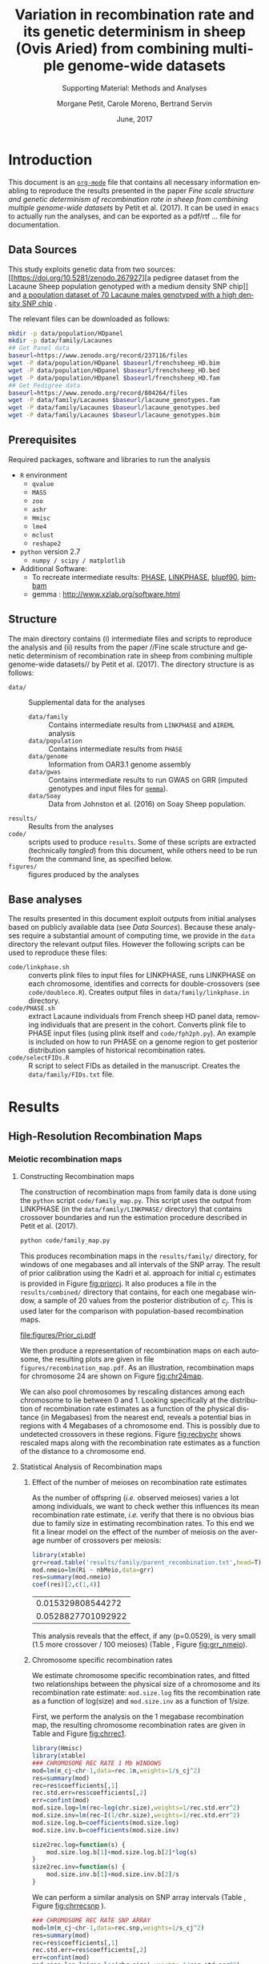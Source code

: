 #+OPTIONS: ':nil *:t -:t ::t <:t H:3 \n:nil ^:t arch:headline
#+OPTIONS: author:t broken-links:nil c:nil creator:nil
#+OPTIONS: d:(not "LOGBOOK") date:t e:t email:nil f:t inline:t num:t
#+OPTIONS: p:nil pri:nil prop:nil stat:t tags:t tasks:t tex:t
#+OPTIONS: timestamp:t title:t toc:t todo:t |:t
#+TITLE: Variation in recombination rate and its genetic determinism in sheep (Ovis Aried) from combining multiple genome-wide datasets
#+AUTHOR:  Morgane Petit, Carole Moreno, Bertrand Servin
#+EMAIL: bertrand.servin@inra.fr
#+LANGUAGE: en
#+SELECT_TAGS: export
#+EXCLUDE_TAGS: noexport
#+CREATOR: Emacs 24.5.1 (Org mode 9.0.3)
#+LATEX_CLASS: article
#+LATEX_CLASS_OPTIONS: [12pt,a4paper]
#+LATEX_HEADER: \usepackage[top=1in,bottom=1in,left=0.8in,right=1in]{geometry}
#+LATEX_HEADER: \usepackage{float,fontspec,unicode,hyperref}
#+LATEX_HEADER_EXTRA:\setmainfont{TeX Gyre Termes}
#+LATEX_HEADER_EXTRA: \renewcommand{\thefigure}{SM\arabic{figure}}
#+LATEX_HEADER_EXTRA: \renewcommand{\thetable}{SM\arabic{table}}
#+DESCRIPTION:
#+KEYWORDS:
#+SUBTITLE: Supporting Material: Methods and Analyses
#+LATEX_COMPILER: xelatex
#+DATE: June, 2017

* Introduction

This document is an [[http://orgmode.org/][=org-mode=]] file that contains all necessary
information enabling to reproduce the results presented in the paper 
 /Fine scale structure and genetic determinism of recombination rate
in sheep from combining multiple genome-wide datasets/ by Petit et
al. (2017). It can be used in =emacs= to actually run the analyses, and
can be exported as a pdf/rtf ... file for documentation. 

** Data Sources

This study exploits genetic data from two sources: [[https://doi.org/10.5281/zenodo.267927][a pedigree dataset
from the Lacaune Sheep population genotyped with a medium density SNP
chip]] and [[https://www.zenodo.org/record/237116][a population dataset of 70 Lacaune males genotyped with a
high density SNP chip]] . 

The relevant files can be downloaded as follows:
#+BEGIN_SRC sh :tangle "code/run_scripts.sh"
  mkdir -p data/population/HDpanel
  mkdir -p data/family/Lacaunes
  ## Get Panel data
  baseurl=https://www.zenodo.org/record/237116/files
  wget -P data/population/HDpanel $baseurl/frenchsheep_HD.bim
  wget -P data/population/HDpanel $baseurl/frenchsheep_HD.bed
  wget -P data/population/HDpanel $baseurl/frenchsheep_HD.fam
  ## Get Pedigree data
  baseurl=https://www.zenodo.org/record/804264/files
  wget -P data/family/Lacaunes $baseurl/lacaune_genotypes.fam
  wget -P data/family/Lacaunes $baseurl/lacaune_genotypes.bed
  wget -P data/family/Lacaunes $baseurl/lacaune_genotypes.bim
#+END_SRC


** Prerequisites

Required packages, software and libraries to run the analysis

+ =R= environment
  - =qvalue=
  - =MASS=
  - =zoo=
  - =ashr=
  - =Hmisc=
  - =lme4=
  - =mclust=
  - =reshape2=
+ =python= version 2.7
  - =numpy / scipy / matplotlib=
+ Additional Software:
  - To recreate intermediate results: [[http://stephenslab.uchicago.edu/software.html][PHASE]], [[http://www.giga.ulg.ac.be/cms/c_20703/en/unit-of-animal-genomics-software][LINKPHASE]], [[http://nce.ads.uga.edu/wiki/doku.php][blupf90]], [[http://www.haplotype.org/bimbam.html][bimbam]]
  - gemma : http://www.xzlab.org/software.html

 
** Structure

The main directory contains (i) intermediate files and scripts to
reproduce the analysis and (ii)  results from the paper //Fine
scale structure and genetic determinism of recombination rate in sheep
from combining multiple genome-wide datasets// by Petit et
al. (2017). The directory structure is as follows:
+ =data/= :: Supplemental data for the analyses
  - =data/family= :: Contains intermediate results from =LINKPHASE= and =AIREML= analysis
  - =data/population= :: Contains intermediate results from =PHASE=
  - =data/genome= :: Information from OAR3.1 genome assembly 
  - =data/gwas= :: Contains intermediate results to run GWAS on GRR
                   (imputed genotypes and input files for  [[http://www.xzlab.org/software.html][=gemma=]]).
  - =data/Soay= :: Data from Johnston et al. (2016) on Soay Sheep population.
+ =results/= :: Results from the analyses
+ =code/= ::  scripts used to produce =results=. Some of these scripts
             are extracted (technically /tangled/) from this document,
             while others need to be run from the command line, as
             specified below.
+ =figures/= :: figures produced by the analyses


** Base analyses
The results presented in this document exploit outputs from initial
analyses based on publicly available data (see [[Data Sources]]). Because
these analyses require a substantial amount of computing time, we
provide in the =data= directory the relevant output files. However the
following scripts can be used to reproduce these files:

+ =code/linkphase.sh= :: converts plink files to input files for
     LINKPHASE, runs LINKPHASE on each chromosome, identifies and
     corrects for double-crossovers (see =code/doubleco.R=). Creates
     output files in =data/family/linkphase.in= directory.
+ =code/PHASE.sh= ::  extract Lacaune individuals from French sheep HD
     panel data, removing individuals that are present in the
     cohort. Converts plink file to PHASE input files (using plink
     itself and =code/fph2ph.py=). An example is included on how to
     run PHASE on a genome region to get posterior distribution
     samples of historical recombination rates.
+ =code/selectFIDs.R= :: R script to select FIDs as detailed in the
     manuscript. Creates the =data/family/FIDs.txt= file.


* Results
** High-Resolution Recombination Maps
*** Meiotic recombination maps
**** Constructing Recombination maps

The construction of recombination maps from family data is done using
the =python= script =code/family_map.py=. This script uses the output
from LINKPHASE (in the =data/family/LINKPHASE/= directory) that
contains crossover boundaries and run the estimation procedure
described in Petit et al. (2017).

#+BEGIN_SRC sh :tangle "code/run_scripts.sh" 
python code/family_map.py
#+END_SRC

This produces recombination maps in the =results/family/= directory,
for windows of one megabases and all intervals of the SNP array. The
result of prior calibration using the Kadri et al. approach for
initial $c_j$ estimates is provided in Figure [[fig:priorcj]]. It also
produces a file in the =results/combined/= directory that contains,
for each one megabase window, a sample of 20 values from the posterior
distribution of $c_j$. This is used later for the comparison with
population-based recombination maps.

#+CAPTION: Calibration of the prior distribution of c_j (cM/Mb)
#+NAME: fig:priorcj
#+ATTR_LATEX: :width 0.5\textwidth :placement [H]
[[file:figures/Prior_cj.pdf]]

We then produce a representation of recombination maps on each
autosome,  the resulting plots are given in file
=figures/recombination_map.pdf=. As an illustration,
recombination maps for chromosome 24 are shown on Figure [[fig:chr24map]].

#+header: :width 10 :height 7 :units in :res 300 
#+BEGIN_SRC R :tangle "code/family_rec_map.R" :session familyrecmap  :results output graphics :file figures/chr24_recmap.png :exports results 

  dat.1m=read.table('results/family/1Mb_map.txt',h=T,fill=NA)
  dat.snp=read.table('results/family/SNP_array_map.txt',h=T,fill=NA)
  pdf(file='figures/recombination_map.pdf',w=14,h=12)
  for (ichr in 1:26) {

      thechr=dat.snp[ dat.snp$chr==ichr,]
      thechr$mids=apply(thechr[,c(2,3)],1,mean)
      thechr.1m=dat.1m[ dat.1m$chr==ichr,]
      thechr.1m$mids=apply(thechr.1m[,c(2,3)],1,mean)

      for (xl in seq(0,max(thechr$left),100e6) ) {
          xr=xl+100e6

          par(mfrow=c(2,1))
          ## 1Mb map
          mychr=thechr.1m[thechr.1m$left>xl & thechr.1m$left<xr,]
          if (dim(mychr)[1]==0) {
              next
          }
          xx=mychr$left
          xx=rep(xx,each=2)
          xx=xx[-1]
          yy.q5=mychr$q5_cj
          yy.q5=rep(yy.q5,each=2)
          yy.q5=yy.q5[-length(yy.q5)]
          yy.q95=mychr$q95_cj
          yy.q95=rep(yy.q95,each=2)
          yy.q95=yy.q95[-length(yy.q95)]

          plot(mychr$mids,mychr$m_cj,pch=16,type='n',ylim=c(0,max(dat.1m$q95_cj)),
               main=paste('Chromosome',ichr,'1Mb Windows'),axes=F,xlim=c(xl,xr),
               xlab='Position (Mbp)',ylab='Recombination Rate (cM/Mb)')
          axis(2)
          axis(1,at=seq(0,max(mychr$right),10e6),
               label=round(1e-6*seq(0,max(mychr$right),10e6),digit=0))
          polygon(c(xx,rev(xx)),c(yy.q5,rev(yy.q95)),col='gray',border='gray')
          points(mychr$mids,mychr$m_cj,pch=16,type='b',lty=3)

          ## SNP array map
          xr=xl+100e6
          mychr=thechr[thechr$left>xl & thechr$left<xr,]
          xx=mychr$left
          xx=rep(xx,each=2)
          xx=xx[-1]
          yy.q5=mychr$q5_cj
          yy.q5=rep(yy.q5,each=2)
          yy.q5=yy.q5[-length(yy.q5)]
          yy.q95=mychr$q95_cj
          yy.q95=rep(yy.q95,each=2)
          yy.q95=yy.q95[-length(yy.q95)]

          plot(mychr$mids,mychr$m_cj,pch=16,type='n',ylim=c(0,max(dat.snp$q95_cj)),
               main=paste('Chromosome',ichr,'SNP array'),axes=F,xlim=c(xl,xr),
               xlab='Position (Mbp)',ylab='Recombination Rate (cM/Mb)')
          axis(2)
          axis(1,at=seq(0,max(mychr$right),10e6),
               label=round(1e-6*seq(0,max(mychr$right),10e6),digit=0))
          polygon(c(xx,rev(xx)),c(yy.q5,rev(yy.q95)),col='gray',border='gray')
          points(mychr$mids,mychr$m_cj,pch=16,type='b',lty=3)

      }

  }
  dev.off()

  ichr=24
  thechr=dat.snp[ dat.snp$chr==ichr,]
  thechr$mids=apply(thechr[,c(2,3)],1,mean)
  thechr.1m=dat.1m[ dat.1m$chr==ichr,]
  thechr.1m$mids=apply(thechr.1m[,c(2,3)],1,mean)
  mychr=thechr.1m
  xx=mychr$left
  xx=rep(xx,each=2)
  xx=xx[-1]
  yy.q5=mychr$q5_cj
  yy.q5=rep(yy.q5,each=2)
  yy.q5=yy.q5[-length(yy.q5)]
  yy.q95=mychr$q95_cj
  yy.q95=rep(yy.q95,each=2)
  yy.q95=yy.q95[-length(yy.q95)]
  par(mfrow=c(2,1))
  plot(mychr$mids,mychr$m_cj,pch=16,type='n',ylim=c(0,max(dat.1m$q95_cj)),
       main=paste('Chromosome',ichr,'1Mb Windows'),axes=F,
       xlab='Position (Mbp)',ylab='Recombination Rate (cM/Mb)')
  axis(2)
  axis(1,at=seq(0,max(mychr$right),10e6),
       label=round(1e-6*seq(0,max(mychr$right),10e6),digit=0))
  polygon(c(xx,rev(xx)),c(yy.q5,rev(yy.q95)),col='gray',border='gray')
  points(mychr$mids,mychr$m_cj,pch=16,type='b',lty=3)

  mychr=thechr
  xx=mychr$left
  xx=rep(xx,each=2)
  xx=xx[-1]
  yy.q5=mychr$q5_cj
  yy.q5=rep(yy.q5,each=2)
  yy.q5=yy.q5[-length(yy.q5)]
  yy.q95=mychr$q95_cj
  yy.q95=rep(yy.q95,each=2)
  yy.q95=yy.q95[-length(yy.q95)]

  plot(mychr$mids,mychr$m_cj,pch=16,type='n',ylim=c(0,max(dat.snp$q95_cj)),
       main=paste('Chromosome',ichr,'SNP array'),axes=F,
       xlab='Position (Mbp)',ylab='Recombination Rate (cM/Mb)')
  axis(2)
  axis(1,at=seq(0,max(mychr$right),10e6),
       label=round(1e-6*seq(0,max(mychr$right),10e6),digit=0))
  polygon(c(xx,rev(xx)),c(yy.q5,rev(yy.q95)),col='gray',border='gray')
  points(mychr$mids,mychr$m_cj,pch=16,type='b',lty=3)
#+END_SRC

#+ATTR_LATEX: :width 0.8\textwidth :placement [H]
#+CAPTION: Meiotic recombination map for chromosome 24
#+NAME: fig:chr24map
#+RESULTS[bc333a38f321f00c0674cca646f9ffcb7b981152]:
[[file:figures/chr24_recmap.png]]


We can also pool chromosomes by rescaling distances among each
chromosome to lie between 0 and 1. Looking specifically at the
distribution of recombination rate estimates as a function of the
physical distance (in Megabases) from the nearest end, reveals a
potential bias in regions with 4 Megabases of a chromosome end. This
is possibly due to undetected crossovers in these regions. Figure
[[fig:recbychr]] shows rescaled maps along with the recombination rate
estimates as a function of the distance to a chromosome end.

#+header: :width 10 :height 3.5 :units in :res 100 
#+BEGIN_SRC R :tangle "code/family_rec_map.R" :session familyrecmap :results output graphics :file figures/recombination_along_chromosomes.png :exports results


  dat.1m$x=0
  dat.1m$dtelo=0
  dat.1m$mids=apply(dat.1m[,c(2,3)],1,mean)
  for (ichr in 1:26) {
      subset=dat.1m$chr==ichr
      chr.size=max(dat.1m$right[subset])
      dat.1m$x[subset]=dat.1m$mids[subset]/chr.size
      dpossible=cbind(dat.1m$mids[subset],chr.size-dat.1m$mids[subset])
      dat.1m$dtelo[subset]=apply(dpossible,1,min)
  }

  par(mfrow=c(1,3),mar=c(6,6,4,1))
  ## metacentric
  plot.new()
  plot.window(xlim=c(0,1),ylim=c(0,7))
  title(xlab='Relative Position on chromosome',ylab='Recombination Rate (cM/Mb)',main='Metacentric autosomes',cex.lab=1.5)
  axis(1)
  axis(2)
  metacent=dat.1m[as.integer(dat.1m$chr)<4,]
  ss.m=smooth.spline(metacent$x,metacent$m_cj,df=20)
  points(metacent$x,metacent$m_cj,col='gray',pch=16)
  lines(ss.m,col=2,lwd=3)
  ## acrocentric
  plot.new()
  plot.window(xlim=c(0,1),ylim=c(0,8))
  title(xlab='Relative Position on chromosome',ylab='Recombination Rate (cM/Mb)',main='Acrocentric autosomes',cex.lab=1.5)
  axis(1)
  axis(2)
  acrocent=dat.1m[as.integer(dat.1m$chr)>3,]
  ss.a=smooth.spline(acrocent$x,acrocent$m_cj,df=5)
  points(acrocent$x,acrocent$m_cj,col='gray',pch=16)
  lines(ss.a,col=2,lwd=3)

  ## distance to telomere
  plot(dat.1m$dtelo,dat.1m$m_cj,pch=16,col=rgb(0,0,0,0.2),xlim=c(0,6e7),
       ylab='Recombination Rate (cM/Mb)',xlab='',
       main='All autosomes', cex.lab=1.5,
       axes=F)
  title(xlab='Distance to Nearest\n Chromosome end (Mb)',line=4,cex.lab=1.5)
  axis(1,at=seq(0,6e7,1e7),labels=seq(0,60,10))
  axis(2)
  ss.telo=smooth.spline(dat.1m$dtelo,dat.1m$m_cj,df=5)
  lines(ss.telo,lwd=3,col=2)
  abline(v=4e6,lty=3)


  ## remove regions close to chromosome ends
  chr.size=do.call(cbind,list(by(dat.snp$right,dat.snp$chr,max)))
  rec.1m=dat.1m
  rec.snp=dat.snp
  for (ichr in 1:26) {
      subset=(rec.1m$chr==ichr)
      subset= subset & ((rec.1m$left<4e6) | (rec.1m$right > (chr.size[ichr]-4e6)))
      rec.1m=rec.1m[!subset,]
      subset=(rec.snp$chr==ichr)  
      subset=subset & ((rec.snp$left<4e6) | (rec.snp$right > (chr.size[ichr]-4e6)))
      rec.snp=rec.snp[!subset,]
  }
  rec.1m$chr=as.factor(rec.1m$chr)
  rec.snp$chr=as.factor(rec.snp$chr)
#+END_SRC
#+ATTR_LATEX:  :placement [H]
#+CAPTION: Meiotic recombination rate variation along chromosomes
#+NAME: fig:recbychr
#+RESULTS[78aa6e20338428c5f8dfb02b063991dea3e5cc15]:
[[file:figures/recombination_along_chromosomes.png]]


**** Statistical Analysis of Recombination maps
***** Effect of the number of meioses on recombination rate estimates

As the number of offspring (/i.e./ observed meioses) varies a lot
among individuals, we want to check wether this influences its mean
recombination rate estimate, /i.e./ verify that there is no obvious
bias due to family size in estimating recombination rates. To this end
we fit a linear model on the effect of the number of meiosis on the
average number of crossovers per meiosis:

#+BEGIN_SRC R :session grr :tangle "code/grr.R"  :exports both  :results value
  library(xtable)
  grr=read.table('results/family/parent_recombination.txt',head=T)
  mod.nmeio=lm(Ri ~ nbMeio,data=grr)
  res=summary(mod.nmeio)
  coef(res)[2,c(1,4)]
#+END_SRC

#+RESULTS[6bd734a40e56a0b46ffd471b21352e8f6f4fdbf3]:
|  0.015329808544272 |
| 0.0528827701092922 |



#+BEGIN_SRC R :session grr :tangle "code/grr.R"  :results output latex :exports results
  require(xtable)
  print(xtable(summary(mod.nmeio),label='tab:nmeio',
         caption='Estimating and testing the effect of %
  the number of observed meioses on individual recombination rates.'),include.rownames=FALSE)
#+END_SRC

#+RESULTS[2a1f8c23b247478153578c7f560d9abdf877f605]:
#+BEGIN_EXPORT latex
% latex table generated in R 3.3.3 by xtable 1.8-2 package
% Wed May 17 10:26:57 2017
\begin{table}[ht]
\centering
\begin{tabular}{rrrr}
  \hline
Estimate & Std. Error & t value & Pr($>$$|$t$|$) \\ 
  \hline
35.3011 & 0.2150 & 164.18 & 0.0000 \\ 
  0.0153 & 0.0079 & 1.94 & 0.0529 \\ 
   \hline
\end{tabular}
\caption{Estimating and testing the effect of %
the number of observed meioses on individual recombination rates.} 
\label{tab:nmeio}
\end{table}
#+END_EXPORT

#+header: :width 5 :height 5 :units in :res 300 
#+BEGIN_SRC R :tangle "code/grr.R" :session grr :results output graphics :file figures/grr_nmeio.png :exports results 
  plot(grr$nbMeio,grr$Ri,
       xlab='Number of Meioses',
       ylab='Average number of CO / meiosis',
       axes=F,pch=16)
  axis(1)
  axis(2)
#+END_SRC
#+ATTR_LATEX: :width 0.5\textwidth :placement [H]
#+NAME: fig:grr_nmeio
#+CAPTION: The mean number of crossover of an individual is not related to its number of offspring. 
#+RESULTS[eb33b12ba2ef6f7ecbbf357ca2dfcaf56a521133]:
[[file:figures/grr_nmeio.png]]

This analysis reveals that the effect, if any (p=0.0529), is
very small (1.5 more crossover / 100 meioses) (Table \ref{tab:nmeio},
Figure [[fig:grr_nmeio]]).

***** Chromosome specific recombination rates

We estimate chromosome specific recombination rates, and fitted two
relationships between the physical size of a chromosome and its
recombination rate estimate: =mod.size.log= fits the recombination
rate as a function of log(size) and =mod.size.inv= as a function of
1/size.

First, we perform the analysis on the 1 megabase recombination map,
the resulting chromosome recombination rates are given in Table
\ref{tab:chr.rec.1m} and Figure [[fig:chrrec1]].
#+BEGIN_SRC R :tangle "code/family_rec_map.R" :session familyrecmap  :exports code 
  library(Hmisc)
  library(xtable)
  ### CHROMOSOME REC RATE 1 Mb WINDOWS
  mod=lm(m_cj~chr-1,data=rec.1m,weights=1/s_cj^2)
  res=summary(mod)
  rec=res$coefficients[,1]
  rec.std.err=res$coefficients[,2]
  err=confint(mod)
  mod.size.log=lm(rec~log(chr.size),weights=1/rec.std.err^2)
  mod.size.inv=lm(rec~I(1/chr.size),weights=1/rec.std.err^2)
  mod.size.log.b=coefficients(mod.size.log)
  mod.size.inv.b=coefficients(mod.size.inv)

  size2rec.log=function(s) {
      mod.size.log.b[1]+mod.size.log.b[2]*log(s)
  }
  size2rec.inv=function(s) {
      mod.size.inv.b[1]+mod.size.inv.b[2]/s
  }
#+END_SRC

#+RESULTS[9ee11a638fe43fecddf2b84615312922d0d7576a]:

#+BEGIN_SRC R :tangle "code/family_rec_map.R" :session familyrecmap  :exports results :results output latex
  print(xtable(summary(mod),caption='Chromosome effect model estimates'
        ,label='tab:chr.rec.1m'),include.rownames=FALSE)

  tw=summary(mod)$coefficients[,c(1,2)]
  colnames(tw)=c('c','se')
  write.table(tw,file='results/family/chromosome_rates.txt',quote=F)
#+END_SRC
#+RESULTS[cab908823df46e7629cf56a138050ca122962f9c]:
#+BEGIN_EXPORT latex
% latex table generated in R 3.3.3 by xtable 1.8-2 package
% Wed Jun  7 10:31:39 2017
\begin{table}[ht]
\centering
\begin{tabular}{rrrr}
  \hline
Estimate & Std. Error & t value & Pr($>$$|$t$|$) \\ 
  \hline
1.0100 & 0.0343 & 29.43 & 0.0000 \\ 
  0.9634 & 0.0354 & 27.22 & 0.0000 \\ 
  1.1147 & 0.0404 & 27.62 & 0.0000 \\ 
  1.1265 & 0.0561 & 20.09 & 0.0000 \\ 
  1.1241 & 0.0597 & 18.82 & 0.0000 \\ 
  1.0788 & 0.0561 & 19.23 & 0.0000 \\ 
  1.1375 & 0.0618 & 18.40 & 0.0000 \\ 
  1.0956 & 0.0639 & 17.13 & 0.0000 \\ 
  1.0218 & 0.0613 & 16.67 & 0.0000 \\ 
  0.7468 & 0.0544 & 13.73 & 0.0000 \\ 
  1.4740 & 0.0936 & 15.75 & 0.0000 \\ 
  1.1406 & 0.0713 & 16.00 & 0.0000 \\ 
  1.2048 & 0.0716 & 16.83 & 0.0000 \\ 
  1.3549 & 0.0891 & 15.21 & 0.0000 \\ 
  1.1193 & 0.0701 & 15.97 & 0.0000 \\ 
  1.0810 & 0.0723 & 14.96 & 0.0000 \\ 
  1.1847 & 0.0766 & 15.48 & 0.0000 \\ 
  1.1883 & 0.0796 & 14.93 & 0.0000 \\ 
  1.2628 & 0.0874 & 14.44 & 0.0000 \\ 
  1.0237 & 0.0869 & 11.79 & 0.0000 \\ 
  1.3054 & 0.1007 & 12.97 & 0.0000 \\ 
  1.2561 & 0.0962 & 13.06 & 0.0000 \\ 
  1.1127 & 0.0815 & 13.66 & 0.0000 \\ 
  1.5381 & 0.1206 & 12.76 & 0.0000 \\ 
  1.3660 & 0.1068 & 12.79 & 0.0000 \\ 
  1.5255 & 0.1147 & 13.30 & 0.0000 \\ 
   \hline
\end{tabular}
\caption{Chromosome effect model estimates} 
\label{tab:chr.rec.1m}
\end{table}
#+END_EXPORT

#+header: :width 11 :height 5 :units in :res 300 
#+BEGIN_SRC R :tangle "code/family_rec_map.R" :session familyrecmap  :results output graphics :file figures/chrrec_1M.png :exports results 
  par(mfcol=c(1,2))
  par(mar=c(5,4,4,1))
  errbar(1:26,rec,yplus=err[,2],yminus=err[,1],
         xlab='Chromosome',ylab='Mean recombination rate (cM/Mb)')
  title(main='One Megabase Windows')
  par(mar=c(5,4,1,1))
  errbar(chr.size,rec,yplus=err[,2],yminus=err[,1],
         xlab='Chromosome Size (Mb)',ylab='Mean recombination rate (cM/Mb)',
         lwd=2,axes=F,col=1,pch='.',errbar.col='gray')
  points(chr.size,rec,col=1,pch=16,cex=0.7)
  axis(1,at=seq(50,250,25)*1e6,labels=seq(50,250,25))
  axis(2)
  text(chr.size,rec,1:26,adj=-0.2)
  xx=seq(30e6,300e6,1e4)
  lines(xx,size2rec.log(xx),col=4,lty=3,lwd=2)
  lines(xx,size2rec.inv(xx),col=4,lty=2,lwd=2)
  legend(200e6,1.6,legend=c('log(size)','1/size'),lty=c(3,2),col=4)
#+END_SRC
#+ATTR_LATEX: :placement [H]
#+NAME: fig:chrrec1
#+CAPTION: Chromosome specific recombination rates (1Mb windows)
#+RESULTS[d03e97bcfa5a3ce3a814c84e50a5864d88364e59]:
[[file:figures/chrrec_1M.png]]

We can perform a similar analysis on SNP array intervals (Table
\ref{tab:chr.rec.snp}, Figure [[fig:chrrecsnp]] ).

#+BEGIN_SRC R :tangle "code/family_rec_map.R" :session familyrecmap  :exports code 
  ### CHROMOSOME REC RATE SNP ARRAY
  mod=lm(m_cj~chr-1,data=rec.snp,weights=1/s_cj^2)
  res=summary(mod)
  rec=res$coefficients[,1]
  rec.std.err=res$coefficients[,2]
  err=confint(mod)
  mod.size.log=lm(rec~log(chr.size),weights=1/rec.std.err^2)
  mod.size.inv=lm(rec~I(1/chr.size),weights=1/rec.std.err^2)

  mod.size.log.b=coefficients(mod.size.log)
  mod.size.inv.b=coefficients(mod.size.inv)
  size2rec.log=function(s) { mod.size.log.b[1]+mod.size.log.b[2]*log(s) }
  size2rec.inv=function(s) { mod.size.inv.b[1]+mod.size.inv.b[2]/s }
#+END_SRC

#+RESULTS[b70cf9b6b1318d7b73356f5a7ac9d0eecca605d3]:

#+BEGIN_SRC R :tangle "code/family_rec_map.R" :session familyrecmap :results output latex :exports results 
  print(xtable(summary(mod),caption='Chromosome effect model estimates (SNP array)'
          ,label='tab:chr.rec.snp'),include.rownames=FALSE)
#+END_SRC

#+RESULTS[77c5a2e08b2bc723b2ff56398860f4bcdc30e99d]:
#+BEGIN_EXPORT latex
% latex table generated in R 3.3.3 by xtable 1.8-2 package
% Wed Jun  7 10:31:51 2017
\begin{table}[ht]
\centering
\begin{tabular}{rrrr}
  \hline
Estimate & Std. Error & t value & Pr($>$$|$t$|$) \\ 
  \hline
1.0100 & 0.0343 & 29.43 & 0.0000 \\ 
  0.9634 & 0.0354 & 27.22 & 0.0000 \\ 
  1.1147 & 0.0404 & 27.62 & 0.0000 \\ 
  1.1265 & 0.0561 & 20.09 & 0.0000 \\ 
  1.1241 & 0.0597 & 18.82 & 0.0000 \\ 
  1.0788 & 0.0561 & 19.23 & 0.0000 \\ 
  1.1375 & 0.0618 & 18.40 & 0.0000 \\ 
  1.0956 & 0.0639 & 17.13 & 0.0000 \\ 
  1.0218 & 0.0613 & 16.67 & 0.0000 \\ 
  0.7468 & 0.0544 & 13.73 & 0.0000 \\ 
  1.4740 & 0.0936 & 15.75 & 0.0000 \\ 
  1.1406 & 0.0713 & 16.00 & 0.0000 \\ 
  1.2048 & 0.0716 & 16.83 & 0.0000 \\ 
  1.3549 & 0.0891 & 15.21 & 0.0000 \\ 
  1.1193 & 0.0701 & 15.97 & 0.0000 \\ 
  1.0810 & 0.0723 & 14.96 & 0.0000 \\ 
  1.1847 & 0.0766 & 15.48 & 0.0000 \\ 
  1.1883 & 0.0796 & 14.93 & 0.0000 \\ 
  1.2628 & 0.0874 & 14.44 & 0.0000 \\ 
  1.0237 & 0.0869 & 11.79 & 0.0000 \\ 
  1.3054 & 0.1007 & 12.97 & 0.0000 \\ 
  1.2561 & 0.0962 & 13.06 & 0.0000 \\ 
  1.1127 & 0.0815 & 13.66 & 0.0000 \\ 
  1.5381 & 0.1206 & 12.76 & 0.0000 \\ 
  1.3660 & 0.1068 & 12.79 & 0.0000 \\ 
  1.5255 & 0.1147 & 13.30 & 0.0000 \\ 
   \hline
\end{tabular}
\caption{Chromosome effect model estimates (SNP array)} 
\label{tab:chr.rec.snp}
\end{table}
#+END_EXPORT


#+header: :width 11 :height 5 :units in :res 300 
#+BEGIN_SRC R :tangle "code/family_rec_map.R" :session familyrecmap :results output graphics :file figures/chrrec_snp.png :exports results
  par(mfcol=c(1,2))
  par(mar=c(5,4,4,1))
  errbar(1:26,rec,yplus=err[,2],yminus=err[,1],
         xlab='Chromosome',ylab='Mean recombination rate (cM/Mb)')
  title(main='SNP array Windows')
  par(mar=c(5,4,1,1))
  errbar(chr.size,rec,yplus=err[,2],yminus=err[,1],
         xlab='Chromosome Size (Mb)',ylab='Mean recombination rate (cM/Mb)',
         lwd=2,axes=F,col=1,pch='.',errbar.col='gray')
  points(chr.size,rec,col=1,pch=16,cex=0.7)
  axis(1,at=seq(50,250,25)*1e6,labels=seq(50,250,25))
  axis(2)
  text(chr.size,rec,1:26,adj=-0.2)
  xx=seq(30e6,300e6,1e4)
  lines(xx,size2rec.log(xx),col=4,lty=3,lwd=2)
  lines(xx,size2rec.inv(xx),col=4,lty=2,lwd=2)
  legend(200e6,1.5,legend=c('log(size)','1/size'),lty=c(3,2),col=4)
#+END_SRC

#+ATTR_LATEX: :placement [H]
#+CAPTION: Chromosome recombination rates estimates (SNP array)
#+NAME: fig:chrrecsnp
#+RESULTS[aa77c57a71d36ac2cd4f9b08c935cf45caac2196]:
[[file:figures/chrrec_snp.png]]

***** GC Content 

GC content was extracted for each 1 Mb windows and each SNP array
interval from the reference genome sequence OAR v3.1. 

Results are provided in the =results/genome/GC_Content_*= files. 
#+BEGIN_SRC R :tangle "code/family_rec_map.R" :session familyrecmap :exports code
  ## One Mb windows
  gc1=read.table('data/genome/GC_Content_1Mb.txt',head=TRUE)
  ## SNP array intervals
  gcs=read.table('data/genome/GC_Content_SNP_array.txt',head=TRUE)
  ## check the data are aligned
  require(assertthat)
  assert_that(mean(gcs$left==dat.snp$left)==1)
  assert_that(mean(gc1$left==dat.1m$left)==1)

  gc1$cj=dat.1m$m_cj
  gcs$cj=dat.snp$m_cj


  ## remove extreme regions
  for (ichr in 1:26) {
      subset=(gc1$chr==ichr)
      subset= subset & ((gc1$left<4e6) | (gc1$right > (chr.size[ichr]-4e6)))
      gc1=gc1[!subset,]
      subset=(gcs$chr==ichr)  
      subset=subset & ((gcs$left<4e6) | (gcs$right > (chr.size[ichr]-4e6)))
      gcs=gcs[!subset,]
  }
#+END_SRC

#+RESULTS[0f7922bdb57cf1153ee64dc4a59782a9523826ab]:

A first look at
the data shows that the relationship between GC content and
recombination rate is not really linear (Figure [[fig:gc_c_raw]]).

#+HEADER: :width 12 :height 5 :units in :res 300
#+BEGIN_SRC R :tangle "code/family_rec_map.R" :session familyrecmap  :results output graphics :file figures/gc_c_raw.png :exports results
  par(mfrow=c(1,2))
  plot(gc1$gc,gc1$cj,main='One Mb Windows',
       xlab='GC content (%)',
       ylab='Rec. rate (cM/Mb)',pch=16,
       col=rgb(0,0,0,0.1),
       axes=F)
  axis(1)
  axis(2)
  plot(gcs$gc,gcs$cj,main='SNP array intervals',
       xlab='GC content (%)',ylab='Rec. rate (cM/Mb)',
       col=rgb(0,0,0,0.1),
       pch=16,axes=F)
  axis(1)
  axis(2)
#+END_SRC
#+ATTR_LATEX: :placement [H]
#+CAPTION: Recombination rate and GC content -- Raw scale
#+NAME: fig:gc_c_raw
#+RESULTS[8309b3b74b72af522f47a619c9af8561b8a0c60f]:
[[file:figures/gc_c_raw.png]]

We can quantile transform GC content to get a much nicer linear
relationship between GC and recombination rate (Figure
[[fig:gc_c_quant]] ).

#+BEGIN_SRC R :tangle "code/family_rec_map.R" :session familyrecmap  :exports code
  dist.gc1=ecdf(gc1$gc)
  dist.gcs=ecdf(gcs$gc)
  ## quantiles of the gc distribution
  gc1$qgc=dist.gc1(gc1$gc)
  gcs$qgc=dist.gcs(gcs$gc)
#+END_SRC

#+RESULTS[443621153f078a8f5069c850e7e76a799c81ac6f]:

#+HEADER: :width 12 :height 5 :units in :res 300
#+BEGIN_SRC R :tangle "code/family_rec_map.R" :session familyrecmap  :results output graphics :file figures/gc_c_quant.png :exports results 
  par(mar=c(5,4,1,1),mgp=c(3,1.5,0),mfrow=c(1,2))

  q1=quantile(gc1$gc,p=c(0.1,0.25,0.5,0.75,0.9))
  ll1=paste(round(q1,digits=1),'\n(',names(q1),')',sep='')

  qs=quantile(gcs$gc,p=c(0.1,0.25,0.5,0.75,0.9))
  lls=paste(round(qs,digits=1),'\n(',names(qs),')',sep='')

  par(mfrow=c(1,2)) 
    plot(gc1$qgc,gc1$cj,main='One Mb Windows',
         xlab='GC content (quantile scale)',
         ylab='Rec. rate (cM/Mb)',pch=16,
         col=rgb(0,0,0,0.1),
         axes=F)
    axis(1,at=dist.gc1(q1),labels=ll1,adj=1)
    axis(2)
    plot(gcs$qgc,gcs$cj,main='SNP array intervals',
         xlab='GC content (quantile scale)',ylab='Rec. rate (cM/Mb)',
         col=rgb(0,0,0,0.1),
         pch=16,axes=F)
    axis(1,at=dist.gcs(qs),labels=lls,adj=1)
    axis(2)
#+END_SRC
#+ATTR_LATEX: :placement [H]
#+CAPTION: Recombination rate and GC content -- Quantile scale
#+NAME: fig:gc_c_quant
#+RESULTS[bc9deec58509b543eaa5f2c425ede01e095eeea3]:
[[file:figures/gc_c_quant.png]]

We can fit linear models to test for the effect of GC content on
recombination rate, adjusted for a chromosome effect.
#+BEGIN_SRC R :tangle "code/family_rec_map.R" :session familyrecmap  :exports both
  ## Model on 1 Mb windows, raw GC covariate:
  gc1$chr=as.factor(gc1$chr)
  lm.1m.chr=lm(cj~chr,data=gc1)
  lm.1m.chr.gc=lm(cj~chr+gc,data=gc1)
  aov.1m.gc=anova(lm.1m.chr,lm.1m.chr.gc)
  pval.1m.gc=aov.1m.gc['Pr(>F)'][2,1]

  ## Model on 1Mb windows, quantile-transformed gc
  lm.1m.chr.qgc=lm(cj~chr+qgc,data=gc1)
  aov.1m.qgc=anova(lm.1m.chr,lm.1m.chr.qgc)
  pval.1m.qgc=aov.1m.qgc['Pr(>F)'][2,1]

  ## Model on SNP windows, raw GC covariate:
  gcs$chr=as.factor(gcs$chr)
  lm.snp.chr=lm(cj~chr,data=gcs)
  lm.snp.chr.gc=lm(cj~chr+gc,data=gcs)
  aov.snp.gc=anova(lm.snp.chr,lm.snp.chr.gc)
  pval.snp.gc=aov.snp.gc['Pr(>F)'][2,1]

  ## Model on SNP windows, quantile-transformed gc
  lm.snp.chr.qgc=lm(cj~chr+qgc,data=gcs)
  aov.snp.qgc=anova(lm.snp.chr,lm.snp.chr.qgc)
  pval.snp.qgc=aov.snp.qgc['Pr(>F)'][2,1]

#+END_SRC

#+RESULTS[ddaf4732a4b1759a55e25fa965baa321cd8c7a0e]:
: 0


#+BEGIN_SRC R  :tangle "code/family_rec_map.R" :session familyrecmap  :exports results :results output latex 

    res.gc=data.frame("Intervals"=c('1 Mb','1 Mb','SNP','SNP'),
        "GC Model"=c('raw','transformed','raw','transformed'),
        "logp"=-log10(c(pval.1m.gc,pval.1m.qgc,pval.snp.gc,pval.snp.qgc)))
    colnames(res.gc)[2]=c('GC content')
    colnames(res.gc)[3]=c('$-\\log_{10}(p)$')
    print(xtable(res.gc,
  caption='Significance of GC content effect on recombination rate'),
  type='latex',include.rownames=FALSE,sanitize.text.function=function(x){x})
#+END_SRC

#+RESULTS[928c8fe3378eec345482d6fb66e2c67682d77875]:
#+BEGIN_EXPORT latex
% latex table generated in R 3.3.3 by xtable 1.8-2 package
% Wed Jun  7 10:33:56 2017
\begin{table}[ht]
\centering
\begin{tabular}{llr}
  \hline
Intervals & GC content & $-\log_{10}(p)$ \\ 
  \hline
1 Mb & raw & 23.95 \\ 
  1 Mb & transformed & 26.07 \\ 
  SNP & raw & 218.19 \\ 
  SNP & transformed & Inf \\ 
   \hline
\end{tabular}
\caption{Significance of GC content effect on recombination rate} 
\end{table}
#+END_EXPORT

For all models considered, the effect of GC content on recombination
rate is highly significant. We store the data in a new file,
annotating the SNP and 1Mb pedigree maps.

#+BEGIN_SRC R :tangle "code/family_rec_map.R" :session familyrecmap :exports code 
  write.table(gc1,file='results/family/1Mb_map_annotated.txt',
              col.names=T,row.names=F,quote=FALSE)
  write.table(gcs,file='results/family/SNP_array_map_annotated.txt',
              col.names=T,row.names=F,quote=FALSE)
#+END_SRC

#+RESULTS[8239ba0cf715248fc26b1bb1fbaf7383a0bbf860]:

*** Population-based recombination maps
The PHASE output (in directory =results/population/PHASE=) contains
the posterior distribution of LD-based recombination rates. PHASE was
run on chromosome windows of 2.2 Mb, with an overlap of 100Kb between
successive windows to avoid border effects. Each window has its own
output file within its own sub-directory of the form
(=CHRNUM/BEGIN-END=). From these posterior distribution, we first
extract point estimates of LD-based recombination rates using the
python script =code/make_pop_map.py=. 

This script creates the =results/population/HD_SNP_array_map.txt=
file.

#+BEGIN_SRC sh :tangle "code/run_scripts.sh"
python code/make_pop_map.py --dir data/population/PHASE/ --pad 1e5
#+END_SRC

From the PHASE output, we extract samples of the posterior distribution
of recombination rates on one megabase windows along the genome. They
will be used for the combination of meiotic and LD-based recombination
estimates.

#+BEGIN_SRC sh :tangle "code/run_scripts.sh"
  python code/get_ld_rec_samples.py
#+END_SRC
**** Identification of crossing over hotspots
Based on the distribution of interval specific recombination
intensities, we identified cross-over hotspots as follows. 

We fit a mixture of two Gaussian distribution to the genome-wide
distribution of interval recombination intensities. The fit to the
observed distribution is good, and the major component is interpreted
as the distribution of non-hotposts intervals. We can thus for a given
interval test the hypothesis that its intensity comes from the major
component of the mixture, and get a corresponding p-value (Figure fig:call_hostpots). 

#+HEADER: :width 12 :height 5 :units in :res 300
#+BEGIN_SRC R :tangle code/rec_hotspots.R :session ldmaps :exports both :results output graphics :file "figures/ld_intensities.png" 
  ## read in LD map
  rhomap = read.table('results/population/HD_SNP_array_map51.txt', head=T)
  ## model the distribution of recombination intensities lambda (log scale)
  ## as a mixture of normal (note the prior distribution is p(log(lambda)~N(.)))
  library(mclust)
  mc=Mclust(log10(rhomap$lambda),G=2)
  ## get parameters of the two components
  pars = mc$parameters
  xx=seq(-3,3,0.01)
  d1.pars=c(pars$mean[1],sqrt(pars$variance$scale[1]))
  d2.pars=c(pars$mean[2],sqrt(pars$variance$scale[2]))
  d1=dnorm(xx, mean = d1.pars[1], sd = d1.pars[2])
  d2=dnorm(xx, mean = d2.pars[1], sd = d2.pars[2])
  ## compute p-values corresponding to H0: interval in background distribution
  ## vs. H1: hotspot
  if (pars$pro[1]>pars$pro[2]) {
      null.pars=d1.pars
  } else {
      null.pars=d2.pars
  }
  pval=pnorm(log10(rhomap$lambda), mean=null.pars[1],
      sd=null.pars[2], lower.tail=F)
  ## Graphical representation of the fit
  par(mfrow=c(1,2))
  hist(log10(rhomap$lambda), n=100, freq=F,
       xlab=expression(log10(lambda[i])), main='')
  lines(xx, pars$pro[1]*d1, col=2, lwd=2)
  lines(xx, pars$pro[2]*d2, col=4, lwd=2)
  hist(pval,main='P-Value distribution',xlab='',freq=F,n=100)
  abline(h=1,lwd=2,lty=2,col='gray')
#+END_SRC
#+ATTR_LATEX: :placement [H]
#+CAPTION: Distribution of interval specific recombination intensities and clustering in hotspots / non hotspots
#+NAME: fig:call_hotspots
#+RESULTS[6908988b7b243ed4ef25fe0d23ba90871c74131f]:
[[file:figures/ld_intensities.png]]

Based on the p-value distribution, we used the Storey and Tibshirani
(2003) approach to estimate (i) the proportion of crossover hotspots
on the sheep genome and (ii) call significant hotspot intervals at an
FDR of 5%.

#+BEGIN_SRC R :tangle "code/rec_hotspots.R" :session ldmaps :exports both  
  library(qvalue)
  qval = qvalue(pval)
  length(pval)
  ## Estimate of the number of hotspots in the sheep genome
  nhs=length(pval)*(1-qval$pi0)
  print(paste('Estimated # hotspots intervals:',nhs))
  ## call hotspots 
  rhomap$hotspot = qval$qvalues < 0.05
  rhomap$qvalue = qval$qvalues
  hsmap=subset(rhomap, select = c('chr', 'left', 'right', 'qvalue', 'hotspot' ))
  write.table(hsmap,row.names=F,quote=F,file='results/population/hotspots51.txt')
#+END_SRC

#+RESULTS[0911449d46704d88592f0c60f4ee94f095b667e6]:

To measure heterogeneity in the distribution of recombination, we
 compute a gini coefficient (Kaur and Rockman, 2014) based on the
 evolution of cumulated physical distance of intervals ordered by
 their genetic distance (Figure [[fig:gini]]).

#+HEADER: :width 5 :height 5 :units in :res 300
#+BEGIN_SRC R :tangle "code/rec_hotspots.R" :session ldmaps :exports results :results output graphics :file "figures/gini_ldmap.png" 
  require(MESS)
  ## physical distance for each chromosome
  physd = as.numeric(by(rhomap$right, rhomap$chr, max))
  ## genetic distance for each chromosome
  gend = as.numeric(by(rhomap$delta, rhomap$chr, sum))
  ## Genomic Length (in bp)
  genome.L = sum(physd)
  ## Genetic Length (in rho scale)
  genome.G = sum(gend)

  rhomap$len=rhomap$right-rhomap$left

  ## order intervals based on decreasing LD genetic distance
  o = sort(rhomap$delta, decreasing=T, index.return=T)$ix
  ## cumulative proportion of physical distance covered
  x = cumsum(as.numeric(rhomap$len[o]))/genome.L
  ## corresponding proportion of genetic distance covered
  y = cumsum(rhomap$delta[o])/genome.G
  ## Gini coefficient
  gini=1-2*auc(y,x)
  par(mar=c(5,5,1,1))
  plot.new()
  plot.window(xlim=c(0,1),ylim=c(0,1))
  title( xlab='Cumulated Genetic Distance', ylab='Cumulated Physical Distance',cex.lab=1.5)
  xpol=c(x,rev(x))
  ypol=c(y,rev(x))
  polygon(ypol,xpol,col="Sienna",border=NA)
  lines(y, x, lwd=4,axes=F)
  axis(1,cex.axis=1.5)
  axis(2,cex.axis=1.5)
  segments(x0=0,y0=0,x1=1,y1=1,lwd=4,lty=2)
  text(0,0.8,labels=paste("Gini coef. =",round(gini,digits=2)),adj=0,cex=1.5,col='Sienna')
#+END_SRC
#+ATTR_LATEX: :placement [H] :width 0.5\textwidth
#+CAPTION: Heterogeneity in recombination rate measured from the evolution of physical distance covered by the genetic map.
#+NAME: fig:gini
#+RESULTS[a13a70529abdaaaee1be9f4238121ae7c5e349cc]:
[[file:figures/gini_ldmap.png]]

*** Effect of hotspot density on meiotic recombination rate

These commands must be ran after performing the LD-based
analysis and detecting crossover hotspots.

First, we gather the number of hotspots within each interval on the
one-Megabase and SNP array meiotic recombination maps.
#+BEGIN_SRC R :tangle "code/family_rec_map.R" :session familyrecmap :exports code 
  hsmap=read.table('results/population/hotspots51.txt',h=T)



  ## Get number of hotspots in intervals
  getnhs=function(v,hsdat=hsmap) {
      v=as.integer(v)
      hs.loc=hsdat[(hsdat[,1]==v[1])&(hsdat[,2]>=v[2])&(hsdat[,3]<=v[3]),]
      return(sum(hs.loc[,5]))
  }

  gc1$nhs=apply(gc1[,c(1,2,3)],1,getnhs)
  gcs$nhs=apply(gcs[,c(1,2,3)],1,getnhs)

  ## calculate hotspot density (in HS / 10Kb) for SNP array map
  gcs$len=gcs$right-gcs$left
  gcs$hsdens=1e4*gcs$nhs/gcs$len 


#+END_SRC 

Correlations between meiotic recombination rates and historical
hotspots on the SNP array map
#+BEGIN_SRC R :tangle "code/family_rec_map.R" :session familyrecmap :exports both :results output latex 
  csnp.nhs=cor.test(gcs$cj,gcs$nhs)
  csnp.hsdens=cor.test(gcs$cj,gcs$hsdens)
  c1.nhs=cor.test(gc1$cj,gc1$nhs)
  pval.vec=c(c1.nhs$p.value,csnp.nhs$p.value,csnp.hsdens$p.value)
  res.cor=data.frame("Intervals"=c('1 Mb','SNP','SNP'),
      "HS model"=c('number/density','number','density'),
      "corr."=c(c1.nhs$estimate,csnp.nhs$estimate,csnp.hsdens$estimate),
      "p-value"=-log10(pval.vec))

  colnames(res.cor)[2]=c('HS effect')
  colnames(res.cor)[3]=c('Correlation')
  colnames(res.cor)[4]=c('$-\\log_{10}(p)$')

  print(xtable(res.cor,
    caption='Correlation between historical hotspots and meiotic recombination rate.%
    Number:  number of hotspots.%
    Density:  density of hotspots (in HS/10Kb).'),
    type='latex',include.rownames=FALSE,sanitize.text.function=function(x){x})
#+END_SRC
#+RESULTS[b8847a876cd981c580098392476a75e9b0dd25c5]:
#+BEGIN_EXPORT latex
% latex table generated in R 3.3.3 by xtable 1.8-2 package
% Mon Jun 26 17:41:29 2017
\begin{table}[ht]
\centering
\begin{tabular}{llrr}
  \hline
Intervals & HS effect & Correlation & $-\log_{10}(p)$ \\ 
  \hline
1 Mb & number/density & 0.46 & 115.30 \\ 
  SNP & number & 0.19 & Inf \\ 
  SNP & density & 0.15 & 220.53 \\ 
   \hline
\end{tabular}
\caption{Correlation between historical hotspots and meiotic recombination rate.%
  Number:  number of hotspots.%
  Density:  density of hotspots (in HS/10Kb).} 
\end{table}
#+END_EXPORT

Then we add as a new covariate the number of hotspots  to our linear
models on meiotic recombination rates. 

#+BEGIN_SRC R :tangle "code/family_rec_map.R" :session familyrecmap :exports both :results output latex 

  lm.1m.chr.qgc.nhs=lm(cj ~ chr + qgc + nhs, data=gc1)
  aov.1m.qgc.nhs=anova(lm.1m.chr.qgc,lm.1m.chr.qgc.nhs)
  pval.1m.qgc.nhs=aov.1m.qgc.nhs['Pr(>F)'][2,1]

  lm.snp.chr.qgc.nhs=lm(cj ~ chr + qgc + nhs, data=gcs)
  aov.snp.qgc.nhs=anova(lm.snp.chr.qgc,lm.snp.chr.qgc.nhs)
  pval.snp.qgc.nhs=aov.snp.qgc.nhs['Pr(>F)'][2,1]


  lm.snp.chr.qgc.hsdens=lm(cj ~ chr + qgc + hsdens, data=gcs)
  aov.snp.qgc.hsdens=anova(lm.snp.chr.qgc,lm.snp.chr.qgc.hsdens)
  pval.snp.qgc.hsdens=aov.snp.qgc.hsdens['Pr(>F)'][2,1]

  res.hs=data.frame("Intervals"=c('1 Mb','SNP','SNP'),
          "HS model"=c('number/density','number','density'),
      "logp"=-log10(c(pval.1m.qgc.nhs,pval.snp.qgc.nhs,pval.snp.qgc.hsdens)))


  colnames(res.hs)[2]=c('HS effect')
  colnames(res.hs)[3]=c('$-\\log_{10}(p)$')

  print(xtable(res.hs,
  caption='Significance of hotspot effect on meiotic recombination rate.%
  Number: effect of the number of hotspots.%
  Density: effect of the density of hotspots (in HS/10Kb).'),
  type='latex',include.rownames=FALSE,sanitize.text.function=function(x){x})
#+END_SRC

#+RESULTS[7468b8e36b156287d258bfd7ca9628eda907b326]:
#+BEGIN_EXPORT latex
% latex table generated in R 3.3.3 by xtable 1.8-2 package
% Mon Jun 26 17:40:56 2017
\begin{table}[ht]
\centering
\begin{tabular}{llr}
  \hline
Intervals & HS effect & $-\log_{10}(p)$ \\ 
  \hline
1 Mb & number/density & 104.23 \\ 
  SNP & number & 316.41 \\ 
  SNP & density & 191.83 \\ 
   \hline
\end{tabular}
\caption{Significance of hotspot effect on meiotic recombination rate.%
Number: effect of the number of hotspots.%
Density: effect of the density of hotspots (in HS/10Kb).} 
\end{table}
#+END_EXPORT

Calculate correlations corrected for chromosome and gc content
effects.

#+BEGIN_SRC R :tangle "code/family_rec_map.R" :session familyrecmap :exports both :results output latex 
    csnp.nhs=cor.test(residuals(lm.snp.chr.qgc),gcs$nhs)
    csnp.hsdens=cor.test(residuals(lm.snp.chr.qgc),gcs$hsdens)
    c1.nhs=cor.test(residuals(lm.1m.chr.qgc),gc1$nhs)
    pval.vec=c(c1.nhs$p.value,csnp.nhs$p.value,csnp.hsdens$p.value)
    res.cor.res=data.frame("Intervals"=c('1 Mb','SNP','SNP'),
        "HS model"=c('number/density','number','density'),
        "corr."=c(c1.nhs$estimate,csnp.nhs$estimate,csnp.hsdens$estimate),
        "p-value"=-log10(pval.vec))

    colnames(res.cor.res)[2]=c('HS effect')
    colnames(res.cor.res)[3]=c('Correlation')
    colnames(res.cor.res)[4]=c('$-\\log_{10}(p)$')

    print(xtable(res.cor.res,
      caption='Correlation between historical hotspots and meiotic recombination rate%
      corrected for chromosome and GC content effects.%
      Number:  number of hotspots.%
      Density:  density of hotspots (in HS/10Kb).'),
      type='latex',include.rownames=FALSE,sanitize.text.function=function(x){x})

#+END_SRC

#+RESULTS:
#+BEGIN_EXPORT latex
% latex table generated in R 3.3.3 by xtable 1.8-2 package
% Mon Jun 26 17:46:52 2017
\begin{table}[ht]
\centering
\begin{tabular}{llrr}
  \hline
Intervals & HS effect & Correlation & $-\log_{10}(p)$ \\ 
  \hline
1 Mb & number/density & 0.43 & 100.69 \\ 
  SNP & number & 0.18 & 314.09 \\ 
  SNP & density & 0.14 & 190.55 \\ 
   \hline
\end{tabular}
\caption{Correlation between historical hotspots and meiotic recombination rate%
  corrected for chromosome and GC content effects.%
  Number:  number of hotspots.%
  Density:  density of hotspots (in HS/10Kb).} 
\end{table}
#+END_EXPORT

*** Combining family- and LD-based inferences

**** Illustration of the approach

We can illustrate the comparison betwee the two approach on
chromosome 24. First we run a script to gather data from LD-based and
pedigree-based maps. This creates two files
=results/combined/compare_family_1Mb.txt= and
=results/combined/compare_family_60K.txt=. 

#+BEGIN_SRC bash
python code/compare_maps.py
#+END_SRC

This allows to plot the different maps easily, as shown here for two
windows on chromosome 24

#+HEADER: :width 15 :height 25 :unit in :res 200
#+BEGIN_SRC R :tangle "code/fam_pop_comp.R" :session chr24 :exports none
  dat.1m=read.table('results/family/1Mb_map.txt',h=T,fill=NA)
  dat.snp=read.table('results/family/SNP_array_map.txt',h=T,fill=NA)
  dat.comb=read.table('results/combined/compare_family_60K.txt',h=T)
  pop.hd=read.table('results/population/HD_SNP_array_map.txt',h=T)

  pop.hd$rho=1e3*pop.hd$delta/(pop.hd$right-pop.hd$left) ## per Kb

  ## Whole chromosome
  ichr = 24
  thechr=dat.snp[ dat.snp$chr==ichr,]
  thechr$mids=apply(thechr[,c(2,3)],1,mean)
  thechr.1m=dat.1m[ dat.1m$chr==ichr,]
  thechr.1m$mids=apply(thechr.1m[,c(2,3)],1,mean)
  mychr=thechr.1m 

  png(file='figures/chr24_pop_fam_comp.png',w=14,h=20,unit='cm',res=200.)
  M = matrix(c(1,1,2,5,3,6,4,7), 4, 2, byrow = TRUE)
  layout(M)

  xx=mychr$left
  xx=rep(xx,each=2)
  xx=xx[-1]
  yy.q5=mychr$q5_cj
  yy.q5=rep(yy.q5,each=2)
  yy.q5=yy.q5[-length(yy.q5)]
  yy.q95=mychr$q95_cj
  yy.q95=rep(yy.q95,each=2)
  yy.q95=yy.q95[-length(yy.q95)]


  plot(mychr$mids,mychr$m_cj,pch=16,type='n',ylim=c(0,max(dat.1m$q95_cj)),
       main=paste('Chromosome',ichr),axes=F,
       xlab='Position (Mb)',ylab='Recombination rate c')
  axis(2)
  axis(1,at=seq(0,max(mychr$right),1e6),label=NA)
  axis(1,at=seq(0,max(mychr$right),10e6),
       label=round(1e-6*seq(0,max(mychr$right),10e6),digit=0))
  polygon(c(xx,rev(xx)),c(yy.q5,rev(yy.q95)),col='gray',border='gray')
  points(mychr$mids,mychr$m_cj,pch=16,type='b',lty=3)

  ## highlight windows
  hi.win=6
  xx=c(mychr$left[hi.win],mychr$right[hi.win])
  yy.q5=mychr$q5_cj[hi.win]
  yy.q5=rep(yy.q5,each=2)
  yy.q95=mychr$q95_cj[hi.win]
  yy.q95=rep(yy.q95,each=2)
  polygon(c(xx,rev(xx)),c(yy.q5,rev(yy.q95)),col=NULL,border='darkred',lwd=2)


  low.win=19
  xx=c(mychr$left[low.win],mychr$right[low.win])
  yy.q5=mychr$q5_cj[low.win]
  yy.q5=rep(yy.q5,each=2)
  yy.q95=mychr$q95_cj[low.win]
  yy.q95=rep(yy.q95,each=2)
  polygon(c(xx,rev(xx)),c(yy.q5,rev(yy.q95)),col=NULL,border='darkblue',lwd=2)

  ####### Hi Window

  mysnp=(dat.comb$left>5e6) & (dat.comb$right<6e6) &(dat.comb$chr==24)
  tt=seq(5e6,6e6,2e5)
  b=seq(5e6,6e6,1e5)
  mc=mychr$m_cj[hi.win]

  #### meiotic 50K
  plot(dat.comb$left[mysnp],dat.comb$c[mysnp],type='n',ylab='c (cM/Mb)',
       xlab = "Position (Mb)", main = "c on 50K",
       ylim=c(0,9),axes=F,xlim=c(5e6,6e6))
  abline(v=b, col="grey", lwd = 1, lty = 2)
  points(dat.comb$left[mysnp],dat.comb$c[mysnp],type='s',
         pch = 16, lwd = 3, col='darkred')
  axis(2, lwd = 2)
  axis(1,at=tt,labels=round(tt*1e-6,digits=1),lwd=2)

  #### LD based 50K
  plot(dat.comb$left[mysnp],dat.comb$rho[mysnp],type='n',
       main = expression(paste(rho," ", "on 50K")),
       xlab = "Position (Mb)", ylab = expression(paste(rho, "(/kb)")),
       ylim=c(0,1.5)*1e-3,axes=F,xlim=c(5e6,6e6))
  abline(v=b, col="grey", lwd = 1, lty = 2)
  points(dat.comb$left[mysnp],dat.comb$rho[mysnp],type='s',
         pch = 16, lwd = 3, col='darkred')
  axis(2, lwd = 2,at=seq(0,1.5,0.5)*1e-3,labels=seq(0,1.5,0.5))
  axis(1,at=tt,labels=round(tt*1e-6,digits=1),lwd=2)

  ##### LD based 600K
  mysnp=(pop.hd$chr==24) & (pop.hd$left>5e6) & (pop.hd$right<6e6)
  plot(pop.hd$left[mysnp],pop.hd$rho[mysnp],type='n',
       main = expression(paste(rho," ", "on 600K")),
       xlab = "Position (Mb)", ylab = expression(paste(rho, "(/kb)")),
       ylim=c(0,7),axes=F,xlim=c(5e6,6e6))
  abline(v=b, col="grey", lwd = 1, lty = 2)
  points(pop.hd$left[mysnp],pop.hd$rho[mysnp],type='s',
         pch = 16, lwd = 3, col='darkred')
  axis(2, lwd = 2,at=seq(0,7,1))
  axis(1,at=tt,labels=round(tt*1e-6,digits=1),lwd=2)

  ####### Lo Window

  mysnp=(dat.comb$left>18e6) & (dat.comb$right<19.1e6) &(dat.comb$chr==24)
  tt=seq(18e6,19e6,2e5)
  b=seq(18e6,19e6,1e5)
  mc=mychr$m_cj[low.win]

  #### meiotic 50K
  plot(dat.comb$left[mysnp],dat.comb$c[mysnp],type='n',ylab='c (cM/Mb)',
       xlab = "Position (Mb)", main = "c on 50K",
       ylim=c(0,9),axes=F,xlim=c(18e6,19e6))
  abline(v=b, col="grey", lwd = 1, lty = 2)
  points(dat.comb$left[mysnp],dat.comb$c[mysnp],type='s',
         pch = 16, lwd = 3, col='darkblue')
  axis(2, lwd = 2)
  axis(1,at=tt,labels=round(tt*1e-6,digits=1),lwd=2)

  #### LD based 50K
  plot(dat.comb$left[mysnp],dat.comb$rho[mysnp],type='n',
       main = expression(paste(rho," ", "on 50K")),
       xlab = "Position (Mb)", ylab = expression(paste(rho, "(/kb)")),
       ylim=c(0,1.5)*1e-3,axes=F,xlim=c(18e6,19e6))
  abline(v=b, col="grey", lwd = 1, lty = 2)
  points(dat.comb$left[mysnp],dat.comb$rho[mysnp],type='s',
         pch = 16, lwd = 3, col='darkblue')
  axis(2, lwd = 2,at=seq(0,1.5,0.5)*1e-3,labels=seq(0,1.5,0.5))
  axis(1,at=tt,labels=round(tt*1e-6,digits=1),lwd=2)

  ##### LD based 600K
  mysnp=(pop.hd$chr==24) & (pop.hd$left>18e6) & (pop.hd$right<19e6)
  plot(pop.hd$left[mysnp],pop.hd$rho[mysnp],type='n',
       main = expression(paste(rho," ", "on 600K")),
       xlab = "Position (Mb)", ylab = expression(paste(rho, "(/kb)")),
       ylim=c(0,7),axes=F,xlim=c(18e6,19e6))
  abline(v=b, col="grey", lwd = 1, lty = 2)
  points(pop.hd$left[mysnp],pop.hd$rho[mysnp],type='s',
         pch = 16, lwd = 3, col='darkblue')
  axis(2, lwd = 2,at=seq(0,7,1))
  axis(1,at=tt,labels=round(tt*1e-6,digits=1),lwd=2)
  dev.off()
#+END_SRC

#+RESULTS[e2a2ef019a27aecfee191c8e3cf23c679b7ffa0f]:
: 1



[[file:figures/chr24_pop_fam_comp.png]]

**** Linear Mixed model combining pedigree and LD analyses

A high-density recombination map should provide the recombination rate
in small intervals on the genome. Here the intervals are defined by
the position of the HD SNP array markers. To obtain a HD recombination
map, the approach taken is to correct LD-based recombination rates for
the influence of demography and scale them in centiMorgans/Megabase
unit. The influence of demography is measured by a multiplicative
factor that corresponds to the effective number of chromosomes
(Ne). This parameter Ne can change along the genome, in particular due
to past selection. To account for this effect, we estimate a different
value of the parameter for windows of 1 megabase along the genome,
using linear mixed models.

The model considered includes a =method= fixed effect, which estimates
the (log10 of the) main multiplicative factor 4*Ne, /i.e/ it provides
an estimate of the (log10) average effective population size of the
Lacaune population.

Next, it includes a chromosome random effect to account for different
recombination rates between chromosomes.

Finally, it includes a =seg= random effect, which models the
recombination rate variation between windows and finally a /method
within segment/ =seg/method= effect that models difference in
recombination rates estimates by the two methods (family and pop) for
each window.

#+BEGIN_SRC R :session hdrecmap :tangle "code/hdrecmap.R" :exports code
  library(lme4)
  library(reshape2)
  ## read in data and combine samples
  fam=read.table('results/combined/comb_1Mb_map_family.txt',head=T)
  pop=read.table('results/combined/comb_1Mb_map_pop51.txt',head=T)
  tot=rbind(fam,pop)
  tot$seg=paste(tot$chr,tot$left,tot$right,sep='-')
  tot$seg=as.factor(tot$seg)
  chrsize=do.call(rbind,list(by(tot$right,tot$chr,max)))
  ## remove extremities
  for(i in 1:26) {
      end=chrsize[i]
      torm=(tot$chr==i)&(tot$right<=4e6)
      tot=tot[!torm,]
      torm=(tot$chr==i)&(tot$right>=(end-4e6))
      tot=tot[!torm,]
  }
  ## The response considered is the log(10) of recombination rate
  tot$logc=log10(tot$value)

  ## Fit a linear mixed model to estimate local Ne
  mymod=lmer(logc~method+(1|chr)+(1|seg/method),data=tot)
#+END_SRC

#+RESULTS[7e81219eda609d3ef39800f51a16ca85163409a9]:

#+BEGIN_SRC R :session hdrecmap :tangle "code/hdrecmap.R" :exports results :results output 
  library(utils)
  library(ascii)
  options(asciiType="org")

  ss=capture.output(summary(mymod))
  ss=as.data.frame(ss)
  ## rownames and colnames argument to avoid output bug from CRAN version 
  ascii(ss,include.rownames=F,include.colnames=F,rownames=1,colnames=2)
#+END_SRC

#+RESULTS[0ff54435a6a9f5e071db43e9955fab4f609d978d]:
#+begin_example
| Linear mixed model fit by REML ['lmerMod']                          |
|---------------------------------------------------------------------|
| Formula: logc ~ method + (1  \vert  chr) + (1  \vert  seg/method)   |
| Data: tot                                                           |
|                                                                     |
| REML criterion at convergence: -250447.6                            |
|                                                                     |
| Scaled residuals:                                                   |
| Min       1Q   Median       3Q      Max                             |
| -10.8780  -0.5469   0.0124   0.5739   8.9327                        |
|                                                                     |
| Random effects:                                                     |
| Groups     Name        Variance Std.Dev.                            |
| method:seg (Intercept) 0.012832 0.11328                             |
| seg        (Intercept) 0.031638 0.17787                             |
| chr        (Intercept) 0.001552 0.03940                             |
| Residual               0.002685 0.05181                             |
| Number of obs: 89160, groups:  method:seg, 4458; seg, 2229; chr, 26 |
|                                                                     |
| Fixed effects:                                                      |
| Estimate Std. Error t value                                         |
| (Intercept) 0.100447   0.009185    10.9                             |
| methodpop   4.449792   0.003411  1304.6                             |
|                                                                     |
| Correlation of Fixed Effects:                                       |
| (Intr)                                                              |
| methodpop -0.186                                                    |
#+end_example

The =(Intercept)= term estimates the base recombination rate: on a log
10 scale ~ 0.1, corresponding to ~ 1.26 cM/Mb. The =methodpop= term
estimates log10(4Ne), where Ne is the genome averaged effective
population size, here ~ 4.45, corresponding to Ne ~ 7000 individuals.

We can now rescale LD-based recombination rate for the genome average
Ne and compare them to meiotic recombination rates. We first extract
the predicted recombination rate in each segments for both approaches,
then remove the log10(4Ne) term from the LD-based estimates.

#+HEADER: :width 6 :height 6 :units in :res 300
#+BEGIN_SRC R :session hdrecmap :tangle "code/hdrecmap.R" :exports both :results output graphics :file "figures/family_pop_correlation.png"
  require(lme4)
  ## Genome wide scaling factor for LD-based estimates
  log.Ne=fixef(mymod)[2]
  ## Get predicted values in each segment
  pred=tot[tot$rep==0,]
  fit.val=predict(mymod,pred)
  pred$fit=fit.val
  pred.wide=dcast(pred,chr + left + right + seg ~ method,value.var='fit')
  linmod=lm(I(pop-log.Ne)~family,data=pred.wide)


  fam.c=pred.wide$family
  ## rescale LD-based estimates
  pop.c=pred.wide$pop-log.Ne

  ## correlation between LD and family based estimates
  cor.c=cor(pred.wide$family,pred.wide$pop)

  par(mar=c(5,6,1,1))

  plot(fam.c,pop.c,
       pch=19,col=rgb(0.63,0.32,0.17,0.2),axes=F,
       xlab='Meiotic recombination rate (cM/Mb)',
       ylab='',
       xlim=c(-1,1),
       ylim=c(-1.5,1),
       cex.lab=1.5
       )
  lab.x=c(0.1,0.25,0.5,1,2,4,10)
  tks.x=log10(lab.x)
  lab.y=c(0.05,0.25,0.1,0.5,1,2,4,10)
  tks.y=log10(lab.y)
  axis(1,at=tks.x,lab=lab.x,cex.axis=1.3)
  axis(2,at=tks.y,lab=lab.y,las=2,cex.axis=1.3)
  title(ylab='Scaled historical recombination rate (cM/Mb)',line=4,cex.lab=1.5)
  abline(coef=coef(linmod),lwd=2,lty=2)
  text(log10(4),log10(0.1),labels=paste('Correlation = ',round(cor.c,digits=2)),cex=1.5)
#+END_SRC
#+ATTR_LATEX: :placement [H] :width 0.5\textwidth
#+CAPTION: Meiotic and scaled historical recombination rates in windows of one megabase. The dashed line is the regression for population recombination rate on the family recombination rate. Values are shown on a logarithmic scale.  
#+NAME: fig:fampop
#+RESULTS[55122516b23d30c3619c652ffb101f7bf5cd54b6]:
[[file:figures/family_pop_correlation.png]]

**** Identification of windows with outlying differences between historical and meiotic recombination rates

We can then examine individual windows to identify outliers: windows
where LD-based estimates are significantly too high or too low, given
the meiotic recombination rate. To avoid effects due to low coverage
of the HD SNP chip, we correct for the a  SNP density effect.

#+BEGIN_SRC R :session hdrecmap :tangle "code/hdrecmap.R" :exports both :results output graphics :file "figures/pedpop_residuals.png"
  ## Get HD SNP map
  snps=read.table('data/population/HDpanel/Lacaune.bim')
  colnames(snps)=c('chr','name','gen','pos','A1','A2')

  ## function to compute number of SNP within a window
  nsnp.seg=function(coord,pmap) {
      sub.snp=(pmap$chr==as.integer(coord[1]))&(pmap$pos>=coord[2])&(pmap$pos<=coord[3])
      return(sum(sub.snp))
  }

  pred.wide$nsnps=apply(pred.wide[,c(1,2,3)],1,nsnp.seg,pmap=snps)

  pred.wide$len=pred.wide$right-pred.wide$left
  pred.wide$snpdens=pred.wide$nsnps/pred.wide$len

  ## fit a linear model of historical rate with meiotic rate,
  ## adjusting for snp density (on a log scale)

  linmod=lm(I(pop-log.Ne)~I(log10(snpdens))+family,data=pred.wide)

  ## We want to look at regions where pop and family are significantly different
  require(MASS)
  str.resid.pop=studres(linmod)
  pred.wide$pval.hi=as.vector(pnorm(str.resid.pop,lower.tail=F))
  pred.wide$pval.lo=as.vector(pnorm(str.resid.pop))

  hh=hist(str.resid.pop,n=100,
      main='Historical Rates Residuals',
      xlab='Studentized Residuals',
      freq=FALSE)
  xx=seq(-10,10,0.01)
  lines(xx,dnorm(xx),lwd=2)

#+END_SRC
#+ATTR_LATEX: :placement [H] :width 0.5\textwidth
#+CAPTION: Residuals from the linear modeling of recombination rates combining meiotic and historical estimates
#+NAME: fig:fampopresid
#+RESULTS[095b55877a4ab64a76066d201a210e447e6b7806]:
[[file:figures/pedpop_residuals.png]]

 We can see clear outliers from the expected standard Gaussian
 distribution, which we now extract

#+BEGIN_SRC R :session hdrecmap :tangle "code/hdrecmap.R" :exports both :results output latex 
  require(qvalue)
  require(xtable)

  pred.wide$resid=as.double(str.resid.pop)
  pred.wide$regresid=as.double(residuals(linmod))

  pred.wide$quantile=pnorm(qqnorm(pred.wide$family,plot.it=F)$x)
  ## compute values from 
  pred.wide$pval.hi=as.vector(pnorm(pred.wide$resid,lower.tail=F))
  pred.wide$pval.lo=as.vector(pnorm(pred.wide$resid))

  pval=2*pnorm(abs(pred.wide$resid),lower.tail=F)
  pred.wide$pval2side=as.double(pval)
  qval=qvalue(pval,pi0.method='bootstrap')

  fdr.th=max(qval$pvalues[qval$qvalues<0.02])

  zones=subset(pred.wide[pred.wide$pval2side<fdr.th,],
      select=c(chr,left,right,quantile,regresid,pval2side))

  zones$chr=as.factor(zones$chr)
  zones$left=zones$left*1e-6
  zones$right=zones$right*1e-6
  zones$quantile=round(zones$quantile,digits=3)
  zones$regresid=round(10^zones$regresid,digits=2)
  zones$pval2side=format.pval(zones$pval2side,digits=2)
  colnames(zones)=c('Chromosome','Left (Mbp)',
              'Right (Mbp)','Meiotic rec. rank','Ratio','p-value')

  print(xtable(zones,
    caption='Genome regions where meiotic and historical %
  recombination rates differ significantly.'),include.rownames=FALSE,
    type='latex',sanitize.text.function=function(x){x})

  write.table(zones,quote=F,row.names=F,file='results/combined/outliers_regions.txt')
#+END_SRC

#+RESULTS[0366afd84edb9eb255617aaca1ddecf9aafd0758]:
#+BEGIN_EXPORT latex
% latex table generated in R 3.3.3 by xtable 1.8-2 package
% Wed Jun  7 11:21:53 2017
\begin{table}[ht]
\centering
\begin{tabular}{lrrrrl}
  \hline
Chromosome & Left (Mbp) & Right (Mbp) & Meiotic rec. rank & Ratio & p-value \\ 
  \hline
3 & 103.00 & 104.00 & 0.06 & 0.28 & 1.6e-05 \\ 
  3 & 109.00 & 110.00 & 0.04 & 0.28 & 1.8e-05 \\ 
  6 & 36.00 & 37.00 & 0.14 & 0.21 & 1.2e-07 \\ 
  6 & 37.00 & 38.00 & 0.23 & 0.22 & 1.9e-07 \\ 
  10 & 29.00 & 30.00 & 0.77 & 0.31 & 8.8e-05 \\ 
  10 & 36.00 & 37.00 & 0.01 & 0.29 & 2.1e-05 \\ 
  10 & 42.00 & 43.00 & 0.00 & 0.15 & 4.3e-11 \\ 
  10 & 43.00 & 44.00 & 0.00 & 0.11 & 1.2e-14 \\ 
  12 & 4.00 & 5.00 & 0.92 & 3.73 & 7.4e-06 \\ 
  13 & 63.00 & 64.00 & 0.33 & 0.31 & 5.6e-05 \\ 
  20 & 28.00 & 29.00 & 0.01 & 3.54 & 1.7e-05 \\ 
  23 & 10.00 & 11.00 & 0.97 & 3.82 & 5.1e-06 \\ 
   \hline
\end{tabular}
\caption{Genome regions where meiotic and historical %
recombination rates differ significantly.} 
\end{table}
#+END_EXPORT

**** Construction of a high-density recombination map

Based on meiotic recombination rate, we estimate, within each 1Mb
window the local effective population size. Then, we scale the
historical recombination rates by this size to get historical
recombination rates in centiMorgans/Megabase units and produce a high
density recombination map, in form of a =bim= file with genetic
distances as third column.

#+BEGIN_SRC R :session hdrecmap :tangle "code/hdrecmap.R" :exports both
    ## local.Ne estimates log10(4Ne)
    local.Ne=pred.wide$pop-pred.wide$family

    ## get a global estimate for sub-telomeric regions
    genome.Ne=median(local.Ne)

    ## gather local.Ne estimates
    ## For sub-telomeric regions, this is set to genome.Ne
    mypop=pop[pop$rep==0,c(1,2,3)]
    mypop$seg=paste(mypop$chr,mypop$left,mypop$right,sep='-')
    mypop$scale=genome.Ne
    mypop$scale[match(pred.wide$seg,mypop$seg)]=local.Ne

    colnames(mypop)[5]='scale (log10(4Ne))'
    write.table(mypop[,c(1,2,3,5)],row.names=F,quote=F,
                file='results/combined/pop_scale.txt')

    ## Scale our map
    popscale=read.table('results/combined/pop_scale.txt',skip=1)

    pop.hd=read.table('results/population/HD_SNP_array_map.txt',h=T)

    scale.delta=function(seg,scale=popscale) {
        idx=NULL
        seg=unlist(seg)
        idx=which((popscale[,1]==seg[1])&(popscale[,2]<=seg[2])&(popscale[,3]>=seg[3]))
        if (length(idx)<1) {
            idx=max(which((popscale[,1]==seg[1])&(popscale[,2]<=seg[2])))
            return(popscale[idx,4])
        } else {
            return(popscale[idx,4])
        }
    }

    tt=unlist(apply(pop.hd,1,scale.delta))

    pop.hd$scale=tt
    pop.hd$d=100*pop.hd$delta*10^-pop.hd$scale ## in cM
    pop.hd$c=1e6*pop.hd$d/(pop.hd$right-pop.hd$left) ## in cM/Mb
    pop.hd$rho=1e3*pop.hd$delta/(pop.hd$right-pop.hd$left) ## per Kb

  write.table(pop.hd,quote=F,row.names=F,
              file='results/combined/HD_SNP_array_map_scaled.txt')

  ## Now create a bim file with genetic distances, 
  ## using linear approximation for markers
  ## snps object contains original bim file data

    for (chrom in 1:26) {
        mysnps=snps$chr==chrom
        mymap=pop.hd$chr==chrom
        myd=c(0,cumsum(pop.hd$d[mymap]))
        myp=c(pop.hd$left[mymap][1],pop.hd$right[mymap])
        ff=approxfun(myp,myd,rule=2)
        snps$gen[mysnps]=round(ff(snps$pos[mysnps]),digits=3)
    }

  write.table(snps,quote=F,row.names=F,
              file='results/combined/Illumina_Ovine_HD.bim')
#+END_SRC

#+RESULTS[541f17cf591fdc33d10efa3387a99372c9ec900b]:

*** Comparison of Recombination maps in Soay and Lacaune


**** Comparison to new Soay maps

We downloaded Soay data from Johnston et al. (2016) from the dryad
repository. Specifically we used the files named: 
- =20150129merged1_66nodups.QC2.{bed,bim,fam}=
- =2_FamilyPedigree_FullClean_g.txt=

Specifically we kept all individuals from the file
 =20150129merged1_66nodups.QC2.{bed,bim,fam}=
that are listed in the file =2_FamilyPedigree_FullClean_g.txt= (column
 ANIMAL). 

We constructed integer identifiers for each individual
(=code/soay_renumfam.py=). The file =data/Soay/keep_indivs.txt= contains
animals from =2_FamilyPedigree_FullClean_g.txt= with their ids changed
from their original IDs to linkphase integers (see R script
=code/soay_getindiv2keep.R=).

We then ran LINKPHASE on the Soay data:

#+BEGIN_SRC sh 
  ./code/soay_prepare_linkphase.sh
  ./code/soay_run_linkphase.sh
#+END_SRC


Finally, we can select focal individuals (FIDs) from the Soay data,
using the same script used for the Lacaune given in
=code/selectFIDs.R=. A first run of the estimation procedure revealed
that one individual had a very high number of crossovers (~100) per
meioses (RE4844) so we discarded it by commenting it out in the
=data/Soay/FIDs.txt= file. Soay recombination maps can be estimated
using

#+BEGIN_SRC sh
python code/soay_family_map.py
#+END_SRC


#+header: :width 10 :height 5 :units in :res 200
#+BEGIN_SRC R :exports both :results output graphics :file figures/precisions_lac_soay.png
  lac=read.table('results/family/SNP_array_map.txt',h=T)
  soay=read.table('results/Soay/SNP_array_map.txt',h=T)
  ## intervals where average rec. rate is less than 1cM/Mb
  sub=0.5*(soay$m_cj+lac$m_cj)<1.5

  library(RColorBrewer)

  coul=brewer.pal(4,'Set1')
  par(mfrow=c(1,2),mar=c(5,5,1,1))
  ## Comparison of rec. rates
  ss.rate=lowess(log10(soay$m_cj),log10(lac$m_cj),f=0.05)
  plot(y=log10(soay$m_cj),x=log10(lac$m_cj),pch=16,col=coul[2],
       xlim=c(-1,1),
       ylim=c(-1,1),
       xlab='Lacaune rec. rate (cM/Mb)',
       ylab='Soay rec. rate (cM/Mb)',axes=F)
  points(y=log10(soay$m_cj[sub]),x=log10(lac$m_cj[sub]),pch=16,col='gray')
  lines(x=ss.rate$y,y=ss.rate$x,col=coul[1],lwd=4)
  abline(0,1,col=coul[3],lwd=3,lty=2)
  axis(1,at=log10(c(0.1,0.2,0.5,1,2,5,10)),labels=c(0.1,0.2,0.5,1,2,5,10))
  axis(2,at=log10(c(0.1,0.2,0.5,1,2,5,10)),labels=c(0.1,0.2,0.5,1,2,5,10))
  ## Comparison of precisions
  #plot(log10(lac$m_cj),(soay$s_cj/lac$s_cj)^2,pch=16,col=coul[2],
  plot(log10(0.5*(lac$m_cj+soay$m_cj)),(soay$s_cj/lac$s_cj)^2,pch=16,col=coul[2],
       xlim=c(-1,1),ylim=c(0,9),
       xlab='Average rec. rate (cM/Mb)',
       ##     ylab=expression(sigma[Soay]^2/sigma[Lacaune]^2),
       ylab='Posterior Variance Ratio (Soay/Lacaune)',
       axes=FALSE)
  axis(1,at=log10(c(0.1,0.2,0.5,1,2,5,10)),labels=c(0.1,0.2,0.5,1,2,5,10))
  axis(2,at=c(0,1,2,4,6,8))
  #points(log10(lac$m_cj[sub]),(soay$s_cj[sub]/lac$s_cj[sub])^2,pch=16,col='gray')
  points(log10(0.5*(lac$m_cj+soay$m_cj)[sub]),(soay$s_cj[sub]/lac$s_cj[sub])^2,pch=16,col='gray')
  ss.prec=lowess(log10(lac$m_cj),(soay$s_cj/lac$s_cj)^2,f=0.05)
  lines(ss.prec,col=coul[1],lwd=4)
  abline(h=1,lwd=3,lty=2,col=coul[3])

#+END_SRC
#+CAPTION: Comparison of recombination rates in Lacaune and Soay males on the SNP array.
#+RESULTS:
[[file:figures/precisions_lac_soay.png]]

**** Combining datasets to create new recombination maps

Given that the two populations exhibit similar recombination maps, we
combined the datasets by considering crossovers detected in both
populations to establish new recombination maps. 

#+BEGIN_SRC sh 
python code/soay_lacaune_family_map.py 
#+END_SRC

This creates two new recombination maps at the one megabase scale (
=results/family/soay_lacaune_1Mb_map.txt= ) and at on the SNP array (
=results/family/soay_lacaune_SNP_array_map.txt= ).

We can illustrate the gain in precision from these maps by looking at
the distribution of posterior standard deviations of recombination
rates

#+header: :width 10 :height 5 :units in :res 200
#+BEGIN_SRC R :exports results :results output graphics :file figures/post_sd_lac_soay.png

  sheep=read.table('results/family/soay_lacaune_1Mb_map.txt',h=T)
  lac=read.table('results/family/1Mb_map.txt',h=T)
  soay=read.table('results/Soay/1Mb_map.txt',h=T)

  par (mfrow=c(1,2))
  plot(density(sheep$s_cj,bw=0.02),lwd=3,xlim=c(0,0.5),xlab='Posterior SD',axes=F,main='1Mb Intervals',col='purple')
  lines(density(lac$s_cj,bw=0.02),lwd=3,col=4)
  lines(density(soay$s_cj,bw=0.02),lwd=3,col=2)
  axis(1)
  axis(2)
  legend(0.3,10,col=c(2,4,'purple'),lty=1,legend=c('Soay','Lacaune','Both'),bty='n',lwd=3)

  sheep=read.table('results/family/soay_lacaune_SNP_array_map.txt',h=T)
  lac=read.table('results/family/SNP_array_map.txt',h=T)
  soay=read.table('results/Soay/SNP_array_map.txt',h=T)

  plot(density(sheep$s_cj,bw=0.02),lwd=3,xlab='Posterior SD',axes=F,
       xlim=c(0,1.75),ylim=c(0,4),
       main='SNP array Intervals',col='purple')
  lines(density(lac$s_cj,bw=0.02),lwd=3,col=4)
  lines(density(soay$s_cj,bw=0.02),lwd=3,col=2)
  axis(1)
  axis(2)
  legend(1.2,4,col=c(2,4,'purple'),lty=1,
         legend=c('Soay','Lacaune','Both'),bty='n',lwd=3)

#+END_SRC

#+RESULTS:
[[file:figures/post_sd_lac_soay.png]]


** Genetic Determinism of Genome-wide recombination Rate in Lacaune Sheep
*** Covariate effects on GRR
For each sire selected in our FID list, we first extract for each of
its offpring, its year of birth and insemination date of the ewe,
gathering data from LINKPHASE output and in the
=data/family/sheep_covariates.txt= file. This is done by running the
=code/list_meioses.py=.
#+BEGIN_SRC sh :tangle "code/run_scripts.sh" 
python code/list_meioses.py
#+END_SRC
This creates the file =results/family/nco_meioses.txt=. 
#+BEGIN_SRC R :session grr :tangle "code/grr.R" :exports both :results output
  grr=read.table('results/family/nco_meioses.txt')
  colnames(grr)=c('offspring','sire','year','insem','nco')
  grr$insem.mo=with(grr,month.abb[insem])
  grr$insem.mo=ordered(grr$insem.mo,levels=month.abb)
  grr$sire=as.factor(grr$sire)
  grr$year=as.factor(grr$year)
  grr$offspring=as.factor(grr$offspring)
  head(grr)
#+END_SRC 

#+RESULTS[dae900f31dc075cb03de53f4d257bf9d9123919a]:
:   offspring sire year insem nco insem.mo
: 1     10006 3923 2004     3  38      Mar
: 2      9267 3923 2004     6  35      Jun
: 3     10146 3923 2004     3  33      Mar
: 4     10149 3923 2004     4  30      Apr
: 5     10733 3923 2004     5  31      May
: 6      9677 3923 2004     6  28      Jun


Using this file, we can test for Year-of-birth and Insemination month
effects.

#+BEGIN_SRC R :session grr :tangle "code/grr.R"  :results output latex
  library(lme4)

  grr=grr[complete.cases(grr$year)&complete.cases(grr$insem),]

  mod.null=lmer(nco ~ (1|sire),data=grr,REML=FALSE)

  mod.year=lmer(nco ~ (1|sire)+year,data=grr,REML=FALSE)
  ## No Year of birth effect
  anova(mod.null,mod.year)
  ## A small insemination month effect
  mod.insem=lmer(nco ~ (1|sire)+insem.mo-1,data=grr,REML=FALSE)
  ci=confint(mod.insem)[-c(1,2),]

  anova(mod.null,mod.insem)
#+END_SRC

#+RESULTS[2146ec05422bd351581c9553afe0f8a4c93654a6]:
#+BEGIN_EXPORT latex
Data: grr
Models:
mod.null: nco ~ (1 | sire)
mod.year: nco ~ (1 | sire) + year
         Df   AIC   BIC logLik deviance  Chisq Chi Df Pr(>Chisq)
mod.null  3 35791 35811 -17893    35785                         
mod.year 16 35804 35911 -17886    35772 13.505     13     0.4096
Computing profile confidence intervals ...
Data: grr
Models:
mod.null: nco ~ (1 | sire)
mod.insem: nco ~ (1 | sire) + insem.mo - 1
          Df   AIC   BIC logLik deviance  Chisq Chi Df Pr(>Chisq)   
mod.null   3 35791 35811 -17893    35785                            
mod.insem  9 35781 35841 -17882    35763 21.832      6   0.001299 **
---
Signif. codes:  0 ‘***’ 0.001 ‘**’ 0.01 ‘*’ 0.05 ‘.’ 0.1 ‘ ’ 1
#+END_EXPORT


This significant effect seems mostly due to slightly increased
recombination in May.

#+HEADER: :width 5 :height 7 :units in :res 200
#+BEGIN_SRC R :session grr :tangle "code/grr.R" :exports both :results output graphics :file "figures/grr_insem_month.png" 
  ## fit using REML
  mod.insem.reml=update(mod.insem,REML=TRUE)
  ci=confint(mod.insem.reml)[-c(1,2),]
  layout(matrix(c(1,1,1,1,2,2),ncol=2,byrow=T))
  plot(2:8,fixef(mod.insem.reml),axes=F,pch=19,
       ylab='Mean number of Crossovers / meiosis',
       xlab='Insemination Month',
       type='b',lty=2,lwd=2,
       ylim=c(33,38.5),cex=2)
  axis(1,at=2:8,labels=month.abb[2:8],las=2)
  axis(2) 
  head(ci)
  segments(x0=2:8,x1=2:8,y0=ci[,1],y1=ci[,2],lwd=2)
  barplot(table(grr$insem.mo)[2:8],ylab='Number of Inseminations')
#+END_SRC
#+CAPTION: Effect of insemination month on genome-wide recombination rate. Top: average and 95% confidence intervals. Bottom: number of observation per month.
#+NAME: fig:insemination
#+ATTR_LATEX: :width 0.5\textwidth :placement [H]
#+RESULTS[ab81434ce143926331db7a848390636a36894268]:
[[file:figures/grr_insem_month.png]]
*** Genetic parameters of GRR in the Lacaune population
 
To esimate genetic parameters of the genowide recombination rate (GRR)
phenotype in the Lacaune population, we fit an additive genetic model, with
covariance between individuals estimated from their pedigree going
back 4 generations (file =data/family/lacaune_pedigree_4G.txt=). We
use the =bluf90= suite, specifically =renumf90= to create input files
for =airemlf90= that is used for esimating genetic parameters and
additive genetic values. This analysis is run using the
=code/run_aireml.py= script:

#+BEGIN_SRC sh :tangle code/run_scripts.sh
python code/run_aireml.py
#+END_SRC

Then we extract the predicted additive genetic values (BLUP) of each
of the 345 sires.  A comparison of BLUP to the mean number of
crossover per meiosis illustrates nicely the difference between
independant animal effects and genetic values, in particular
shrinkage (notive how BLUPs are shrinked toward 0 compared to the
least squares estimates).

#+BEGIN_SRC R :session grr :tangle "code/grr.R" :exports both :results output graphics :file "figures/blup_Ri.png" 
  parec=read.table('results/family/parent_recombination.txt',h=T)
  sol=read.table('results/family/solutions.aireml',skip=1)
  ## overall mean
  mu=sol[1,4]
  ## Sire effects
  blup=sol[sol$V2==4,]
  ## Correspondance between levels and sires
  corresp.ped=read.table('results/family/renadd04.ped')

  parec$id=corresp.ped$V1[match(parec$parent,corresp.ped$V10)]
  parec$blup=blup$V4[parec$id]

  m=mean(parec$Ri)
  plot(parec$Ri-m,parec$blup,
       xlab='Mean number of Crossovers per meiosis',
       ylab='Additive Genetic Value (BLUP)',pch=19,axes=F)
  axis(1,at=axTicks(1),labels=round(axTicks(1)+m,digits=1))
  abline(0,1,lwd=2,col=2)
  axis(2)

  write.table(parec,file='results/family/parent_recombination_blup.txt',quote=F,row.names=F)
#+END_SRC

#+RESULTS[4f2e8a615634cc6d3f3faa350056d1a829022557]:
[[file:figures/blup_Ri.png]]

*** Genome-wide association study identifies two major loci affecting GRR in Lacaune sheep

**** Imputation

We use bimbam for imputation of genotypes. The script to convert plink
files to bimbam input is provided in =code/gwas_imputation.py=. This
script will output a file with all bimbam commands to be run for
imputation, it can be modified to actually run the imputation, but
that can take a while on a single CPU.
**** GWAS analysis

We run a genome wide association study on GRR using [[http://www.xzlab.org/software.html][=gemma=]]. GWAS
input data are provided in the =data/gwas/= directory. The files are:
- =lacaune.mean.genotypes.txt=: mean genotypes of individuals at all
  markers, output of the =BIMBAM= imputation run
- =grr_blup.txt=: individual deviations from the overall
  mean. Obtained from the AIREML analysis.
- =snpinfo.txt=: SNP info file.

First, we calculate the genomic relationship matrix between individuals:
#+BEGIN_SRC bash :cache yes
  gemma -g data/gwas/lacaune.mean.genotypes.txt \
        -p data/gwas/grr_blup.txt  \
        -gk 1 -outdir results/gwas/ -o grr
#+END_SRC

Then, we run the single SNP GWAS analysis:
#+BEGIN_SRC bash :exports code :cache yes
  gemma -g data/gwas/lacaune.mean.genotypes.txt \
        -p data/gwas/grr_blup.txt  -a data/gwas/snpinfo_gemma.txt \
        -k results/gwas/grr.cXX.txt\
        -lmm 4 -o grr -outdir results/gwas/
#+END_SRC

#+RESULTS:
| Reading | Files                  | ...            |            |             |                 |        |                     |                 |      |                               |                 |      |                                         |                 |      |                                                   |                 |      |                                                           |
| ##      | number                 | of             | total      | individuals | =               |    345 |                     |                 |      |                               |                 |      |                                         |                 |      |                                                   |                 |      |                                                           |
| ##      | number                 | of             | analyzed   | individuals | =               |    345 |                     |                 |      |                               |                 |      |                                         |                 |      |                                                   |                 |      |                                                           |
| ##      | number                 | of             | covariates | =           | 1               |        |                     |                 |      |                               |                 |      |                                         |                 |      |                                                   |                 |      |                                                           |
| ##      | number                 | of             | phenotypes | =           | 1               |        |                     |                 |      |                               |                 |      |                                         |                 |      |                                                   |                 |      |                                                           |
| ##      | number                 | of             | total      | SNPs        | =               | 503784 |                     |                 |      |                               |                 |      |                                         |                 |      |                                                   |                 |      |                                                           |
| ##      | number                 | of             | analyzed   | SNPs        | =               | 500308 |                     |                 |      |                               |                 |      |                                         |                 |      |                                                   |                 |      |                                                           |
| Start   | Eigen-Decomposition... |                |            |             |                 |        |                     |                 |      |                               |                 |      |                                         |                 |      |                                                   |                 |      |                                                           |
| pve     | estimate               | =0.999919      |            |             |                 |        |                     |                 |      |                               |                 |      |                                         |                 |      |                                                   |                 |      |                                                           |
| se(pve) | =0.00230254            |                |            |             |                 |        |                     |                 |      |                               |                 |      |                                         |                 |      |                                                   |                 |      |                                                           |
| Reading | SNPs                   | 0.00%Reading | SNPs       | =========   | 19.85%Reading |   SNPs | =================== | 39.70%Reading | SNPs | ============================= | 59.55%Reading | SNPs | ======================================= | 79.40%Reading | SNPs | ================================================= | 99.25%Reading | SNPs | ==================================================100.00% |


Now we can estimate a multiQTL model using BSLMM
#+BEGIN_SRC bash :exports code :cache yes
  gemma -g data/gwas/lacaune.mean.genotypes.txt \
        -p data/gwas/grr_blup.txt  -a data/gwas/snpinfo_gemma.txt \
        -k results/gwas/grr.cXX.txt\
        -bslmm 1 -o grr_multi -outdir results/gwas/

  gemma -g data/gwas/lacaune.mean.genotypes.txt \
        -p data/gwas/grr_blup.txt  -a data/gwas/snpinfo_gemma.txt \
        -k results/gwas/grr.cXX.txt\
        -bslmm 1 -o grr_multi_10M -s 10000000 -outdir results/gwas/
#+END_SRC

Read in association results, estimate FDR and local QTL probabilities
#+BEGIN_SRC R :session gwas 
  library(ashr)
  library(zoo)

  ### LMM results
  assoc=read.table('results/gwas/grr.assoc.txt',h=T)
  ash.grr=ash(assoc$beta,assoc$se)

  ### BSLMM results
  gam=read.table('results/gwas/grr_multi_10M.param.txt',h=T)
  ksnp=50
  gam$locgamma=rollsum(gam$gamma,k=ksnp,fill=NA)
#+END_SRC

An examine likely QTLS:

#+header: :width 10 :height 8 :units in :res 200
#+BEGIN_SRC R :session gwas :exports results :results output graphics :file figures/gwas-lacaune.png

  coul=c('black','gray50')
  th5=max(assoc$p_wald[ash.grr$result$qvalue<0.1])

  par(mar=c(1,5,4,1),mfrow=c(2,1))
  plot(-log10(assoc$p_wald),col=coul[(assoc$chr%%2)+1],pch='.',
         cex=3,axes=F,xlab='',ylab='-log(p)')
  axis(2)
  abline(h=-log10(th5),lwd=2,lty=2)
  plot(gam$locgamma,col=coul[(gam$chr%%2)+1],
       xlab='',ylab=expression(paste("P( ", gamma," = 1)")),
       pch='.',cex=4,axes=F)
  axis(2)
  abline(h=0.10)

  ## candidate regions based on gamma
  gam[!is.na(gam$locgamma) & (gam$locgamma>0.1),-c(4,5)]

  ## candidate regions based on p-values
  assoc[ash.grr$result$qvalue < 0.1,c(1,2,3,12)]
#+END_SRC

#+RESULTS:
[[file:figures/gwas-lacaune.png]]

*** Association with RNF212
The genotype of 266 individuals at four mutations in RNF212 are given
in file =data/gwas/rnf212mut.{bed,bim.fam}. As we only have genotypes
at 266 individuals that we need to extract from the mean genotype file
to calculate their genomic relationships.
#+BEGIN_SRC R :exports code
  fam=read.table('data/gwas/rnf212mut.fam')
  gwas.indiv=scan('data/gwas/individuals.txt',what='character')
  mgw=read.table('data/gwas/lacaune.mean.genotypes.txt')

  rnf212.indiv=match(fam$V2,gwas.indiv)
  rnf212.mgw=mgw[,c(1,2,3,3+rnf212.indiv)]
  write.table(rnf212.mgw,quote=F,row.names=F,col.names=F,'data/gwas/rnf212.indivs.mean.genotypes.txt')

  blup=scan('data/gwas/grr_blup.txt')
  rnf212.blup=blup[rnf212.indiv]

  write.table(rnf212.blup,quote=F,row.names=F,col.names=F,file='data/gwas/rnf212.blup')
#+END_SRC

We can then run gemma on the subset of individuals and test for
association of RNF212 mutations
#+BEGIN_SRC sh :cache yes
  gemma -g data/gwas/rnf212.indivs.mean.genotypes.txt \
        -p data/gwas/rnf212.blup \
        -gk 1 -outdir data/gwas/ -o rnf212

  gemma -bfile data/gwas/rnf212mut \
        -p data/gwas/rnf212.blup  \
        -k data/gwas/rnf212.cXX.txt\
        -lmm 4 -o rnf212 -outdir results/gwas/
#+END_SRC

#+RESULTS:
| Reading     | Files                  | ...            |            |                                                           |                 |        |                    |                 |      |                              |                 |      |                                       |                 |      |                                                |                 |      |                                                           |
| ##          | number                 | of             | total      | individuals                                               | =               |    266 |                    |                 |      |                              |                 |      |                                       |                 |      |                                                |                 |      |                                                           |
| ##          | number                 | of             | analyzed   | individuals                                               | =               |    266 |                    |                 |      |                              |                 |      |                                       |                 |      |                                                |                 |      |                                                           |
| ##          | number                 | of             | covariates | =                                                         | 1               |        |                    |                 |      |                              |                 |      |                                       |                 |      |                                                |                 |      |                                                           |
| ##          | number                 | of             | phenotypes | =                                                         | 1               |        |                    |                 |      |                              |                 |      |                                       |                 |      |                                                |                 |      |                                                           |
| ##          | number                 | of             | total      | SNPs                                                      | =               | 534677 |                    |                 |      |                              |                 |      |                                       |                 |      |                                                |                 |      |                                                           |
| ##          | number                 | of             | analyzed   | SNPs                                                      | =               | 522594 |                    |                 |      |                              |                 |      |                                       |                 |      |                                                |                 |      |                                                           |
| Calculating | Relatedness            | Matrix         | ...        |                                                           |                 |        |                    |                 |      |                              |                 |      |                                       |                 |      |                                                |                 |      |                                                           |
| Reading     | SNPs                   | 0.00%Reading | SNPs       | =========                                                 | 18.70%Reading |   SNPs | ================== | 37.41%Reading | SNPs | ============================ | 56.11%Reading | SNPs | ===================================== | 74.81%Reading | SNPs | ============================================== | 93.51%Reading | SNPs | ==================================================100.00% |
| Reading     | Files                  | ...            |            |                                                           |                 |        |                    |                 |      |                              |                 |      |                                       |                 |      |                                                |                 |      |                                                           |
| ##          | number                 | of             | total      | individuals                                               | =               |    266 |                    |                 |      |                              |                 |      |                                       |                 |      |                                                |                 |      |                                                           |
| ##          | number                 | of             | analyzed   | individuals                                               | =               |    266 |                    |                 |      |                              |                 |      |                                       |                 |      |                                                |                 |      |                                                           |
| ##          | number                 | of             | covariates | =                                                         | 1               |        |                    |                 |      |                              |                 |      |                                       |                 |      |                                                |                 |      |                                                           |
| ##          | number                 | of             | phenotypes | =                                                         | 1               |        |                    |                 |      |                              |                 |      |                                       |                 |      |                                                |                 |      |                                                           |
| ##          | number                 | of             | total      | SNPs                                                      | =               |      4 |                    |                 |      |                              |                 |      |                                       |                 |      |                                                |                 |      |                                                           |
| ##          | number                 | of             | analyzed   | SNPs                                                      | =               |      4 |                    |                 |      |                              |                 |      |                                       |                 |      |                                                |                 |      |                                                           |
| Start       | Eigen-Decomposition... |                |            |                                                           |                 |        |                    |                 |      |                              |                 |      |                                       |                 |      |                                                |                 |      |                                                           |
| pve         | estimate               | =0.999922      |            |                                                           |                 |        |                    |                 |      |                              |                 |      |                                       |                 |      |                                                |                 |      |                                                           |
| se(pve)     | =0.00244036            |                |            |                                                           |                 |        |                    |                 |      |                              |                 |      |                                       |                 |      |                                                |                 |      |                                                           |
| Reading     | SNPs                   | 0.00%Reading | SNPs       | ==================================================100.00% |                 |        |                    |                 |      |                              |                 |      |                                       |                 |      |                                                |                 |      |                                                           |

We can also impute all individuals for the RNF212 mutations with
bimbam: 

#+BEGIN_SRC sh :tangle code/rnf212_imputation.sh :cache yes
  ## exctract the end of OAR6
  plink --sheep --bfile data/gwas/FinalCohort --chr 6 --from-kb 115000 \
        --out data/gwas/cohort-chr6qtl --make-bed
  plink --sheep --bfile data/gwas/cohort-chr6qtl --bmerge data/gwas/rnf212mut \
        --make-bed --out data/gwas/cohort-chr6qtl-mut

  ## get panel
  plink --sheep --family --bfile data/population/HDpanel/frenchsheep_HD \
    --keep-cluster-names LAC LAM \
    --chr 6 --from-kb 115 \
    --out data/gwas/panel-chr6qtl-mut --recode-bimbam

  ## Recode bimbam
  plink --sheep --bfile data/gwas/cohort-chr6qtl-mut --chr 6 \
        --recode-bimbam --out data/gwas/cohort-chr6qtl-mut

  ## Run bimbam
  bimbam -g data/gwas/panel-chr6qtl-mut.recode.geno.txt -p 0 \
         -pos data/gwas/panel-chr6qtl-mut.recode.pos.txt \
         -g data/gwas/cohort-chr6qtl-mut.recode.geno.txt \
         -p data/gwas/cohort-chr6qtl-mut.recode.pheno.txt\
         -pos data/gwas/cohort-chr6qtl-mut.recode.pos.txt  \
         -e 10 -w 20 -s 1 -c 15 -o imput_rnf212 -wmg 

  mv output/imput_rnf212.mean.genotype.txt data/gwas/
  awk '{print $1, $6 ,$5}' output/imput_rnf212.snpinfo.txt  | sed -e s/0$/6/g >data/gwas/imput_rnf212.snpinfo.txt


#+END_SRC
and then perform a local GWAS analysis with gemma:

#+BEGIN_SRC sh
  gemma -g data/gwas/imput_rnf212.mean.genotype.txt \
        -p data/gwas/grr_blup.txt \
        -k results/gwas/grr.cXX.txt \
        -a data/gwas/imput_rnf212.snpinfo.txt \
        -lmm 4 -o rnf212 -outdir results/gwas/


  gemma -g data/gwas/imput_rnf212.mean.genotype.txt \
        -p data/gwas/grr_blup.txt \
        -k results/gwas/grr.cXX.txt \
        -a data/gwas/imput_rnf212.snpinfo.txt -bslmm 1 -o rnf212_multi -outdir results/gwas/
#+END_SRC

The top SNP is a mutation within the RNF212 gene:

#+HEADER: :height 5 :width 5 :units in :res 200
#+BEGIN_SRC R :session rnf :tangle code/rnf212.R :exports results :results output graphics :file figures/rnf212_assoc.png
  rnf212=read.table('results/gwas/rnf212.assoc.txt',h=TRUE)
  pred.pos=c(116426000,116448000)
    mut=sapply(rnf212$rs,function(x){substr(x,start=1,stop=3)})=='RNF'
  plot(rnf212$ps,-log10(rnf212$p_wald),
       xlim=c(116.2e6,117e6),
       xlab='Position (Mb)',
       ylab='-log(p)',
       axes=FALSE,col=0)
  polygon(x=c(pred.pos,rev(pred.pos)),y=c(0,0,16,16),col='gray',border='gray')
  points(rnf212$ps,-log10(rnf212$p_wald),pch=16,col=1)
  points(rnf212$ps[mut],-log10(rnf212$p_wald[mut]),pch=19,col=2)
  axis(1,at=seq(116.2e6,117e6,1e5),labels=seq(116.2,117,0.1))
  axis(2)
#+END_SRC
#+CAPTION: Association in the distal end of chromosome 6
#+RESULTS:
[[file:figures/rnf212_assoc.png]]

Get Soay association data in the region
#+BEGIN_SRC sh
curl http://www.genetics.org/content/genetics/suppl/2016/03/29/genetics.115.185553.DC1/TableS6.txt > data/Soay/assoc_oar6.txt
#+END_SRC

#+RESULTS:
And we can compare the association results between the two populations

#+HEADER: :width 5 :height 8 :units in :res 300
#+BEGIN_SRC R :session rnf :tangle code/rnf212.R :exports results :results output graphics :file figures/rnf212_assoc_soay.png
  assoc.soay=read.table('data/Soay/assoc_oar6.txt',h=T,sep=',')
  colnames(assoc.soay)

  assoc.soay.m=subset(assoc.soay,Model=='Male')
  assoc.soay.f=subset(assoc.soay,Model=='Female')
  assoc.soay.a=subset(assoc.soay,Model=='All')

  head(rnf212)

  layout(matrix(c(1,1,2,3),nrow=4))

  pred.pos=c(116426000,116448000)
  plot(rnf212$ps,-log10(rnf212$p_wald),
         xlim=c(115.8e6,117e6),
         xlab='Position (Mb)',
         ylab='-log(p)',main='Lacaune GWAS (Males)',
       axes=FALSE,col=0)
  ## RNF 212 gene
  polygon(x=c(pred.pos,rev(pred.pos)),y=c(0,0,16,16),col='gray',border='gray')
  points(rnf212$ps,-log10(rnf212$p_wald),pch=16,col='gray')
  ## Common markers with Soay
  common=rnf212$ps%in%assoc.soay.a$Position
  points(rnf212$ps[common],-log10(rnf212$p_wald)[common],lwd=2)
  ## typed mutations
  points(rnf212$ps[mut],-log10(rnf212$p_wald[mut]),pch=19,col=2)
  axis(1,at=seq(115.8e6,117e6,2e5),labels=seq(115.8,117,0.2))
  axis(2)

  plot(assoc.soay.m$Position,-log10(assoc.soay.m$Pr.Chisq.),
         pch=16,xlim=c(115.8e6,117e6),
         xlab='Position (Mb)',ylim=c(0,16),
         ylab='-log(p)',main='Soay GWAS (Males)',col=0,
       axes=FALSE)
  ## RNF 212 gene
  polygon(x=c(pred.pos,rev(pred.pos)),y=c(0,0,16,16),col='gray',border='gray')
  points(assoc.soay.m$Position,-log10(assoc.soay.m$Pr.Chisq.),col='gray')
  common=assoc.soay.m$Position%in%rnf212$ps
  points(assoc.soay.m$Position[common],-log10(assoc.soay.m$Pr.Chisq.)[common],lwd=2)
  ##points(assoc.soay.m$Position,-log10(assoc.soay.m$Pr.Chisq.),col=4)
  axis(1,at=seq(115.8e6,117e6,2e5),labels=seq(115.8,117,0.2))
  axis(2)

  plot(assoc.soay.f$Position,-log10(assoc.soay.f$Pr.Chisq.),
         pch=16,xlim=c(115.8e6,117e6),
         xlab='Position (Mb)',
         ylab='-log(p)',main='Soay GWAS (Females)',col=0,
       axes=FALSE)
  ## RNF 212 gene
  polygon(x=c(pred.pos,rev(pred.pos)),y=c(0,0,16,16),col='gray',border='gray')
  points(assoc.soay.f$Position,-log10(assoc.soay.f$Pr.Chisq.),col='gray')
  common=assoc.soay.f$Position%in%rnf212$ps
  points(assoc.soay.f$Position[common],-log10(assoc.soay.f$Pr.Chisq.)[common],lwd=2)
  ##points(assoc.soay.m$Position,-log10(assoc.soay.m$Pr.Chisq.),col=4)
  axis(1,at=seq(115.8e6,117e6,2e5),labels=seq(115.8,117,0.2))
  axis(2)
  range(assoc.soay.f$Pr.Chisq.[assoc.soay.f$Pr.Chisq.>0])
#+END_SRC
#+CAPTION: Comparison of GWAS results in Lacaune and Soay at the distal end of OAR6
#+RESULTS:
[[file:figures/rnf212_assoc_soay.png]]
